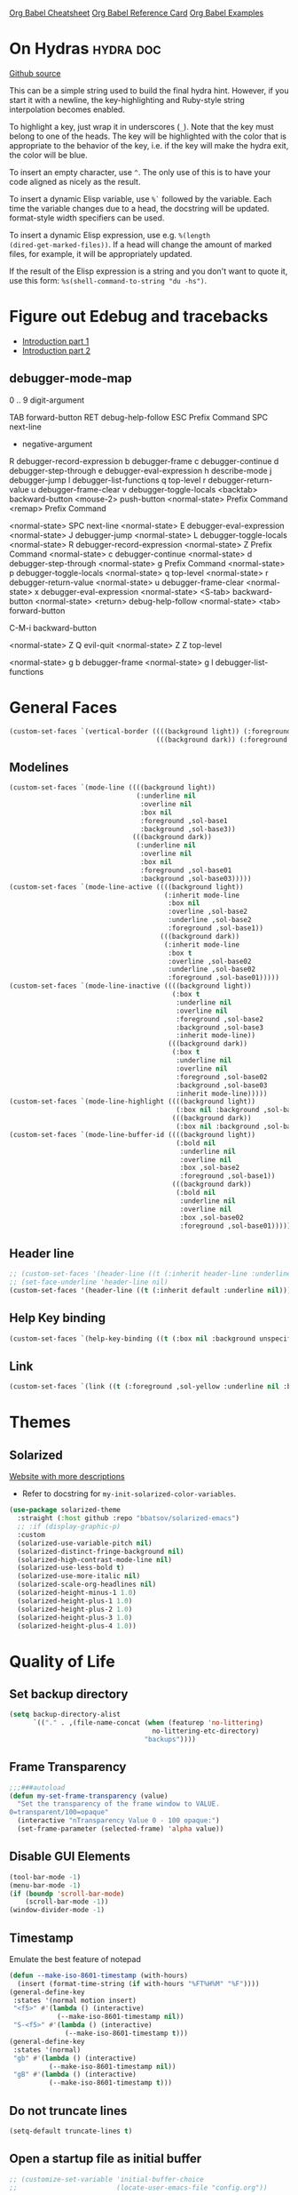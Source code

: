 #+STARTUP: overview

[[https://necromuralist.github.io/posts/org-babel-cheat-sheet/][Org Babel Cheatsheet]]
[[https://org-babel.readthedocs.io/en/latest/eval/][Org Babel Reference Card]]
[[https://github.com/dfeich/org-babel-examples][Org Babel Examples]]

* On Hydras                                                       :hydra:doc:
[[https://github.com/abo-abo/hydra#awesome-docstring][Github source]]

This can be a simple string used to build the final hydra hint.
However, if you start it with a newline, the key-highlighting and
Ruby-style string interpolation becomes enabled.

To highlight a key, just wrap it in underscores (=_=). Note that the key
must belong to one of the heads. The key will be highlighted with the
color that is appropriate to the behavior of the key, i.e. if the key
will make the hydra exit, the color will be blue.

To insert an empty character, use =^=. The only use of this is to have
your code aligned as nicely as the result.

To insert a dynamic Elisp variable, use =%`= followed by the variable.
Each time the variable changes due to a head, the docstring will be
updated. format-style width specifiers can be used.

To insert a dynamic Elisp expression, use e.g. =%(length
(dired-get-marked-files))=. If a head will change the amount of marked
files, for example, it will be appropriately updated.

If the result of the Elisp expression is a string and you don't want
to quote it, use this form: =%s(shell-command-to-string "du -hs")=.

* Figure out Edebug and tracebacks
- [[http://endlessparentheses.com/debugging-emacs-lisp-part-1-earn-your-independence.html][Introduction part 1]]
- [[http://endlessparentheses.com/debugging-elisp-part-2-advanced-topics.html][Introduction part 2]]

** debugger-mode-map
0 .. 9                           digit-argument

TAB                              forward-button
RET                              debug-help-follow
ESC                              Prefix Command
SPC                              next-line
-                                negative-argument
R                                debugger-record-expression
b                                debugger-frame
c                                debugger-continue
d                                debugger-step-through
e                                debugger-eval-expression
h                                describe-mode
j                                debugger-jump
l                                debugger-list-functions
q                                top-level
r                                debugger-return-value
u                                debugger-frame-clear
v                                debugger-toggle-locals
<backtab>                        backward-button
<mouse-2>                        push-button
<normal-state>                   Prefix Command
<remap>                          Prefix Command

<normal-state> SPC              next-line
<normal-state> E                debugger-eval-expression
<normal-state> J                debugger-jump
<normal-state> L                debugger-toggle-locals
<normal-state> R                debugger-record-expression
<normal-state> Z                Prefix Command
<normal-state> c                debugger-continue
<normal-state> d                debugger-step-through
<normal-state> g                Prefix Command
<normal-state> p                debugger-toggle-locals
<normal-state> q                top-level
<normal-state> r                debugger-return-value
<normal-state> u                debugger-frame-clear
<normal-state> x                debugger-eval-expression
<normal-state> <S-tab>          backward-button
<normal-state> <return>         debug-help-follow
<normal-state> <tab>            forward-button

C-M-i                           backward-button

<normal-state> Z Q              evil-quit
<normal-state> Z Z              top-level

<normal-state> g b              debugger-frame
<normal-state> g l              debugger-list-functions

* General Faces
#+begin_src emacs-lisp :results output silent
(custom-set-faces `(vertical-border ((((background light)) (:foreground ,sol-base2))
                                     (((background dark)) (:foreground ,sol-base02)))))
#+end_src

** Modelines
#+begin_src emacs-lisp :results output silent
(custom-set-faces `(mode-line ((((background light))
                                (:underline nil
                                 :overline nil
                                 :box nil
                                 :foreground ,sol-base1
                                 :background ,sol-base3))
                               (((background dark))
                                (:underline nil
                                 :overline nil
                                 :box nil
                                 :foreground ,sol-base01
                                 :background ,sol-base03)))))
(custom-set-faces `(mode-line-active ((((background light))
                                       (:inherit mode-line
                                        :box nil
                                        :overline ,sol-base2
                                        :underline ,sol-base2
                                        :foreground ,sol-base1))
                                      (((background dark))
                                       (:inherit mode-line
                                        :box t
                                        :overline ,sol-base02
                                        :underline ,sol-base02
                                        :foreground ,sol-base01)))))
(custom-set-faces `(mode-line-inactive ((((background light))
                                         (:box t
                                          :underline nil
                                          :overline nil
                                          :foreground ,sol-base2
                                          :background ,sol-base3
                                          :inherit mode-line))
                                        (((background dark))
                                         (:box t
                                          :underline nil
                                          :overline nil
                                          :foreground ,sol-base02
                                          :background ,sol-base03
                                          :inherit mode-line)))))
(custom-set-faces `(mode-line-highlight ((((background light))
                                          (:box nil :background ,sol-base2))
                                         (((background dark))
                                          (:box nil :background ,sol-base02)))))
(custom-set-faces `(mode-line-buffer-id ((((background light))
                                          (:bold nil
                                           :underline nil
                                           :overline nil
                                           :box ,sol-base2
                                           :foreground ,sol-base1))
                                         (((background dark))
                                          (:bold nil
                                           :underline nil
                                           :overline nil
                                           :box ,sol-base02
                                           :foreground ,sol-base01)))))
#+end_src

** Header line
#+begin_src emacs-lisp :results output silent
;; (custom-set-faces '(header-line ((t (:inherit header-line :underline nil)))))
;; (set-face-underline 'header-line nil)
(custom-set-faces '(header-line ((t (:inherit default :underline nil)))))
#+end_src

** Help Key binding
#+begin_src emacs-lisp :results output silent
(custom-set-faces `(help-key-binding ((t (:box nil :background unspecified :foreground ,sol-yellow)))))
#+end_src

** Link
#+begin_src emacs-lisp :results output silent
(custom-set-faces `(link ((t (:foreground ,sol-yellow :underline nil :bold t)))))
#+end_src
* Themes
** Solarized
[[https://ethanschoonover.com/solarized/][Website with more descriptions]]

- Refer to docstring for =my-init-solarized-color-variables=.

#+begin_src emacs-lisp :results output silent
(use-package solarized-theme
  :straight (:host github :repo "bbatsov/solarized-emacs")
  ;; :if (display-graphic-p)
  :custom
  (solarized-use-variable-pitch nil)
  (solarized-distinct-fringe-background nil)
  (solarized-high-contrast-mode-line nil)
  (solarized-use-less-bold t)
  (solarized-use-more-italic nil)
  (solarized-scale-org-headlines nil)
  (solarized-height-minus-1 1.0)
  (solarized-height-plus-1 1.0)
  (solarized-height-plus-2 1.0)
  (solarized-height-plus-3 1.0)
  (solarized-height-plus-4 1.0))
#+end_src

* Quality of Life

** Set backup directory
#+begin_src emacs-lisp :results output silent
(setq backup-directory-alist
      `(("." . ,(file-name-concat (when (featurep 'no-littering)
                                    no-littering-etc-directory)
                                  "backups"))))
#+end_src
** Frame Transparency
#+begin_src emacs-lisp :results output silent
;;;###autoload
(defun my-set-frame-transparency (value)
  "Set the transparency of the frame window to VALUE.
0=transparent/100=opaque"
  (interactive "nTransparency Value 0 - 100 opaque:")
  (set-frame-parameter (selected-frame) 'alpha value))
#+end_src

** Disable GUI Elements
#+begin_src emacs-lisp :results output silent
(tool-bar-mode -1)
(menu-bar-mode -1)
(if (boundp 'scroll-bar-mode)
    (scroll-bar-mode -1))
(window-divider-mode -1)
#+end_src

** Timestamp
Emulate the best feature of notepad

#+begin_src emacs-lisp :results output silent
(defun --make-iso-8601-timestamp (with-hours)
  (insert (format-time-string (if with-hours "%FT%H%M" "%F"))))
(general-define-key
 :states '(normal motion insert)
 "<f5>" #'(lambda () (interactive)
            (--make-iso-8601-timestamp nil))
 "S-<f5>" #'(lambda () (interactive)
              (--make-iso-8601-timestamp t)))
(general-define-key
 :states '(normal)
 "gb" #'(lambda () (interactive)
          (--make-iso-8601-timestamp nil))
 "gB" #'(lambda () (interactive)
          (--make-iso-8601-timestamp t)))
#+end_src

** Do not truncate lines
#+begin_src emacs-lisp :results output silent
(setq-default truncate-lines t)
#+end_src

** Open a startup file as initial buffer
#+begin_src emacs-lisp :results output silent
;; (customize-set-variable 'initial-buffer-choice
;;                         (locate-user-emacs-file "config.org"))
#+end_src

** Disable startup screen
#+begin_src emacs-lisp :results output silent
(setq inhibit-startup-screen t)
#+end_src

** Change "yes or no" to "y or n"
#+begin_src emacs-lisp :results output silent
(fset 'yes-or-no-p 'y-or-n-p)
#+end_src

** Require newlines at the end of all files
#+begin_src emacs-lisp :results output silent
(setq-default require-final-newline t)
#+end_src

** Disable alert sounds
#+begin_src emacs-lisp :results output silent
(setq ring-bell-function 'ignore)
#+end_src

** Automatically refresh buffer when underlying file is changed externally
#+begin_src emacs-lisp :results output silent
(customize-set-variable 'global-auto-revert-non-file-buffers t)
(global-auto-revert-mode)
#+end_src

** Make window subprocess communications faster
#+begin_src emacs-lisp :results output silent
(if (< emacs-major-version 27)
    (setq w32-pipe-read-delay 0))
#+end_src

** Set default tab width
#+begin_src emacs-lisp :results output silent
(setq-default tab-width 4)
#+end_src

** Never indent with a TAB character
#+begin_src emacs-lisp :results output silent
(setq-default indent-tabs-mode nil)
#+end_src

** Bind whitespace-mode
#+begin_src emacs-lisp :results output silent
(general-define-key
 :states 'normal
 :prefix my-default-evil-leader-key
 "." 'whitespace-mode)
#+end_src

** Show trailing whitespace
actually, don't (outside of text modes)
#+begin_src emacs-lisp :results output silent
(add-hook 'prog-mode-hook
          (customize-set-value 'show-trailing-whitespace t))
#+end_src

** After creating a new frame, immediately focus on that frame.
#+begin_src emacs-lisp :results output silent
(add-hook 'after-make-frame-functions 'select-frame)
#+end_src

** Sentences should end after a single space, not two
#+begin_src emacs-lisp :results output silent
(customize-set-variable 'sentence-end-double-space nil)
#+end_src

** Underscores should be considered as part of a word
#+begin_src emacs-lisp :results output silent
(add-hook 'after-change-major-mode-hook #'(lambda () (modify-syntax-entry ?_ "w")))
#+end_src

** Ensure that files being edited are recoverable
#+begin_src emacs-lisp :results output silent
(setq delete-old-versions t
      backup-by-copying t
      version-control t
      kept-new-versions 20
      kept-old-versions 5
      vc-make-backup-files t)
(setq savehist-save-minibuffer-history 1
      savehist-additional-variables '(kill-ring search-ring regexp-search-ring))
(setq history-length t
      history-delete-duplicates t)
(savehist-mode 1)
#+end_src

** Stretch caret to cover full width of character
http://pragmaticemacs.com/emacs/adaptive-cursor-width/
#+begin_src emacs-lisp :results output silent
(setq x-stretch-cursor t)
#+end_src

** Display line numbers when editing code
#+begin_src emacs-lisp :results output silent
(when (>= emacs-major-version 26)
  (add-hook 'prog-mode-hook 'display-line-numbers-mode))
#+end_src

#+begin_src emacs-lisp :results output silent
(custom-set-faces `(line-number ((((background light)) (:background ,sol-base3 :foreground ,sol-base2))
                                 (((background dark)) (:background ,sol-base03 :foreground ,sol-base02)))))
(custom-set-faces `(line-number-current-line ((((background light)) (:foreground ,sol-base1))
                                              (((background dark)) (:foreground ,sol-base01))
                                              (t (:inherit line-number)))))
#+end_src

** Show matching parens
#+begin_src emacs-lisp :results output silent
(customize-set-variable 'show-paren-when-point-inside-paren t)
(customize-set-variable 'show-paren-when-point-in-periphery t)
(add-hook 'prog-mode-hook 'show-paren-mode)
#+end_src

** Scroll like Vim
#+begin_src emacs-lisp :results output silent
(setq scroll-step 1
      scroll-margin 1
      scroll-conservatively 9999)
#+end_src

** Activate hs-minor-mode on prog mode
#+begin_src emacs-lisp :results output silent
(add-hook 'prog-mode-hook 'hs-minor-mode)
#+end_src

** Eval sexp and replace with results
Stolen from https://github.com/bbatsov/crux

#+begin_src emacs-lisp :results output silent
;; ;;;###autoload
(defun --eval-and-replace ()
  "Replace the preceding sexp with its value."
  (interactive)
  (let ((value (eval (elisp--preceding-sexp))))
    (backward-kill-sexp)
    (insert (format "%S" value))))
(evil-ex-define-cmd "eval" #'--eval-and-replace)

;; ;;TODO: it's not working somehow
;; ;;;###autoload
;; (evil-define-command my-eval-and-replace (beg end _type)
;;   "Replace the preceding sexp with its value."
;;   (interactive "<v>")
;;   (let ((value (eval-region beg end (get-buffer (buffer-name)))))
;;     (insert (format "%S" value))))
;; (evil-ex-define-cmd "eval" 'eval-and-replace)
#+end_src

** Completion
#+begin_src emacs-lisp :results output silent
(customize-set-variable 'completion-ignore-case t)
(customize-set-variable 'read-file-name-completion-ignore-case t)
(customize-set-variable 'read-buffer-completion-ignore-case t)
#+end_src

** Copy file name to keyboard
#+begin_src emacs-lisp :results output silent
(defun my-kill-path-to-keyboard ()
  "https://stackoverflow.com/questions/2416655/file-path-to-clipboard-in-emacs"
  (interactive)
  (let ((filename (if (equal major-mode 'dired-mode)
                      default-directory
                    (buffer-file-name))))
    (when filename
      (kill-new filename))))
#+end_src

#+begin_src emacs-lisp :results output silent
(evil-ex-define-cmd "ypath" 'my-kill-path-to-keyboard)
#+end_src

** Tags table defaults
#+begin_src emacs-lisp :results output silent
(setq-default tags-add-tables nil)
#+end_src

** COMMENT If inside {}, [], or (), newline and indent
#+begin_src emacs-lisp :results output silent
(defun config-block-insert-newline (list)
  "If the point is immediately bounded by {}, (), or [], indent it
  properly, given an alist of (BEFORE . AFTER) characters.
Example, if the point is within {} like so {|}:
When newline is pressed, turn it into {
    |
}
instead.
"
  (interactive)
  (loop for (begin . end) in list
        when (and (string= begin (preceding-char))
                  (string= end (following-char)))
        do
        (newline)
        (indent-according-to-mode)
        (forward-line -1)
        (indent-according-to-mode)
        (return-from config-block-insert-newline)))
#+end_src

** Disable native compilation warnings
#+begin_src emacs-lisp :results output silent
(when (and (featurep 'nativecomp) (native-comp-available-p))
  (customize-set-variable 'comp-async-report-warnings-errors nil))
#+end_src

** Electric Indent
#+begin_src emacs-lisp :results output silent
(electric-indent-mode)
#+end_src

** Buffer menu mode map config
#+begin_src emacs-lisp :results output silent
(general-define-key
 :keymaps 'Buffer-menu-mode-map
 :states '(normal motion)
 "C-d" 'evil-scroll-down)
#+end_src

** Don't compact font caches
#+begin_src emacs-lisp :results output silent
(customize-set-value 'inhibit-compacting-font-caches t)
#+end_src
** COMMENT Prefer dark backgrounds
#+begin_src emacs-lisp :results output silent
(customize-set-variable 'frame-background-mode 'dark)
(set-terminal-parameter nil 'background-mode 'dark)
#+end_src

** Fonts
We are preferring these fonts because they look nicer and play nicer
with Chinese/Japanese.

0123456789abcdefghijklmnopqrstuvwxyz [] () :;,. !@#$^&*
0123456789ABCDEFGHIJKLMNOPQRSTUVWXYZ {} <> "'`  ~-_/|\?

#+begin_src emacs-lisp :results output silent
(defun --set-fonts ()
  (cond
   ((find-font (font-spec :name "Iosevka")
               (cond
                ((eq system-type 'darwin) (set-frame-font "Iosevka-13" nil t))
                (t (set-frame-font "Iosevka-12" nil t)))))
   ((find-font (font-spec :name "Courier")) (set-frame-font "Courier-10" nil t)))
  (when (find-font (font-spec :name "Iosevka"))
    (custom-set-faces '(fixed-pitch ((t (:family "Iosevka")))))
    (custom-set-faces '(variable-pitch ((t (:family "Iosevka")))))
    (custom-set-faces '(fixed-pitch-serif ((t (:family "Iosevka"))))))
  (when (find-font (font-spec :name "Iosevka Etoile"))
    (custom-set-faces '(variable-pitch ((t (:family "Iosevka Etoile"))))))
  (when (find-font (font-spec :name "Iosevka Aile"))
    (custom-set-faces '(fixed-pitch-serif ((t (:family "Iosevka Aile")))))))

(if (daemonp)
    (add-hook 'server-after-make-frame-hook #'--set-fonts)
  (--set-fonts))
#+end_src

TODO:
- [ ] Update variable-pitch to use iosevka-aile
- [ ] Update fixed-pitch and fixed-pitch-serif

** Emacs bookmarks
Save bookmarks immediately.
#+begin_src emacs-lisp :results output silent
(setq bookmark-save-flag 1)
#+end_src

Further helper functions to add bookmarks:
#+begin_src emacs-lisp :results output silent
;;;###autoload
(defun config-define-bookmark (name path &optional overwrite annotation)
  "Programmatically creates and stores bookmarks into the bookmark file.
We do this here because as of 2019-04-01T16:13:14+0800 we have no idea
if there is an existing interface to do this. If one is found this
will be marked obsolete and we'll move to that instead.

The bookmark list format is found at `bookmark-alist'.

NAME - Name of the bookmark.
PATH - filepath of the bookmark.
OVERWRITE - if true, overwrite an existing bookmark of the same name
if one currently exists.
ANNOTATION - Optional annotation of the bookmark.

If PATH does not point to anywhere valid, this function is a no-op and
no bookmark will be created."
  (require 'bookmark)
  (when (file-exists-p path)
    (let* ((annot (if annotation annotation ""))
           (alist `((filename . ,path)
                    (front-context-string . "")
                    (rear-context-string . "")
                    (position . 0)
                    (annotation . ,annot))))
       (bookmark-store name alist overwrite))))
#+end_src

#+begin_src emacs-lisp :results output silent
(with-eval-after-load 'consult
  (--evil-ex-define-cmds-splits-and-tabs
   "mm"
   #'(lambda ()
       (interactive)
       (require 'consult)
       (call-interactively 'consult-bookmark))
   #'(lambda ()
       (interactive)
       (let* ((bookmark (--completing-read "Bookmark: " bookmark-alist
                                           :require-match t))
              (filepath (a-get-in bookmark-alist `(,bookmark filename))))
         (cond ((f-directory-p filepath) filepath)
               (t (find-file-noselect filepath)))))))
#+end_src

*** Bookmark Face
#+begin_src emacs-lisp :results output silent
(custom-set-faces '(bookmark-face ((t (:inherit sol-subtle)))))
#+end_src

*** Save Config, Init, and Local as bookmarks
#+begin_src emacs-lisp :results output silent
(config-define-bookmark "init" user-init-file)
(config-define-bookmark "config" user-config-file)
(config-define-bookmark "local" user-local-file)
#+end_src

** Doctor mode
#+begin_src emacs-lisp :results output silent
(evil-ex-define-cmd "doc[tor]" 'doctor)
#+end_src

** Tab bar mode                                                          :27:
This only works if emacs version is 27 or above (there's already some
evil integration)
#+begin_src emacs-lisp :results output silent
(use-package tab-bar
  :ensure nil
  :straight nil
  :custom-face
  (tab-bar ((t (:inherit minibuffer-prompt :underline nil))))
  (tab-bar-tab ((((background light)) (:background ,sol-base2))
                (((background dark)) (:background ,sol-base02))
                (t (:inherit default :foreground unspecified))))
  (tab-bar-tab-inactive ((t (:inherit default :foreground unspecified :background unspecified))))
  :custom
  (tab-bar-close-last-tab-choice 'delete-frame)
  (tab-bar-new-tab-choice t)
  (tab-bar-close-button-show nil)
  (tab-bar-new-button-show nil)
  (tab-bar-close-tab-select 'left)
  (tab-bar-new-button nil)
  (tab-bar-new-tab-to 'right)
  :config
  (tab-bar-mode)
  (evil-ex-define-cmd "gt" 'tab-bar-switch-to-next-tab)
  (evil-ex-define-cmd "gT" 'tab-bar-switch-to-prev-tab)
  (evil-define-command my-tab-bar-tab-edit (file)
    (interactive "<f>")
    (let ((tab-bar-new-tab-choice (if file file "*scratch*")))
      (tab-bar-new-tab)))
  (evil-ex-define-cmd "tabn[ew]" 'my-tab-bar-tab-edit)
  (evil-ex-define-cmd "tabe[dit]" 'tab-bar-new-tab)
  ;;TODO: currently has issue where :q on a tab kills emacs
  (evil-ex-define-cmd "tabc[lose]" 'tab-bar-close-tab)
  (evil-ex-define-cmd "tabr[ename]" 'tab-bar-rename-tab)
  (evil-ex-define-cmd "tabs" 'tab-bar-select-tab-by-name)
  (evil-ex-define-cmd "tt" 'tab-bar-select-tab-by-name)
  (evil-ex-define-cmd "tabm[ove]+" 'tab-bar-move-tab)
  (evil-ex-define-cmd "tabm[ove]-" 'tab-bar-move-tab-right)
  (defun --tab-bar-tab-name-fn ()
    (require 'project)
    (let ((buffer-name (-> (minibuffer-selected-window)
                           (window-buffer)
                           (buffer-name))))
      (if-let ((project-info (project-current)))
          (format "%s<%s>" buffer-name (project-root project-info))
        (format "%s" buffer-name))))
  ;; (customize-set-value 'tab-bar-tab-name-function #'--tab-bar-tab-name-fn)
  (customize-set-value 'tab-bar-tab-name-function #'tab-bar-tab-name-truncated)

  (define-advice delete-frame (:around (oldfun &rest _old_args)
                                       --tab-bar-delete-tab-or-emacs)
    (interactive)
    (let* ((tabs (find-if (lambda (elem) (eq 'tabs (car elem)))
                          (frame-parameters)))
           (num-tabs (length (cdr tabs))))
      (if (eq num-tabs 1)
          (call-interactively oldfun)
        (tab-bar-close-tab)))))
#+end_src

** EDiff qol
#+begin_src emacs-lisp :results output silent
(with-eval-after-load 'ediff
  (setq ediff-window-setup-function 'ediff-setup-windows-plain))
#+end_src

** Function to find all parent modes
I wrote this for =fci-mode= restarting then I figured I could just check
for the existence of =fci-mode= instead of finding through all the modes
for the specific hook.
#+begin_src emacs-lisp :results output silent
(defun my-find-major-mode-parents (mode)
  "Recursively composes a list of all parent modes for a given
mode."
  (when mode
    (cons mode
          (my-find-major-mode-parents (get-mode-local-parent mode)))))
#+end_src

** Add :repl for ielm
#+begin_src emacs-lisp :results output silent
(evil-ex-define-cmd "repl" 'ielm)
#+end_src

** Set fill column
#+begin_src emacs-lisp :results output silent
(customize-set-value 'fill-column 80)
#+end_src

** Move Auto-Save files into directory
#+begin_src emacs-lisp :results output silent
(with-eval-after-load 'no-littering
  (let ((dir (f-join no-littering-etc-directory "auto-save/")))
    (unless (f-exists-p dir)
      (f-mkdir dir))
    (add-to-list 'auto-save-file-name-transforms
                 `(".*" ,dir t))))
#+end_src

** Enable saving bufferplaces
#+begin_src emacs-lisp :results output silent
(save-place-mode 1)
#+end_src

** Disable dialog boxes
#+begin_src emacs-lisp :results output silent
(customize-set-value 'use-dialog-box nil)
#+end_src

** Pixel scroll precision (for mouse scrolling)
#+begin_src emacs-lisp :results output silent
(when (boundp 'pixel-scroll-precision-mode)
  (pixel-scroll-precision-mode))
#+end_src

** Detailed Completions
#+begin_src emacs-lisp :results output silent
(customize-set-value 'completions-detailed t)
#+end_src

** Resize frames pixelwise
#+begin_src emacs-lisp :results output silent
(setq frame-resize-pixelwise t)
#+end_src

* Apropos Configuration
#+begin_src emacs-lisp :results output silent
(use-package apropos
  :ensure nil
  :straight nil
  :custom
  (apropos-do-all t)
  :init
  (evil-define-command my-apropos (pattern)
    (interactive "<a>")
    (apropos pattern))
  (evil-ex-define-cmd "h[elp]" 'my-apropos))
#+end_src

* Which Key
#+begin_src emacs-lisp :results output silent
(use-package which-key
  :straight (:host github :repo "justbur/emacs-which-key")
  :demand t
  :init
  (when (featurep 'evil)
    (customize-set-value 'which-key-allow-evil-operators t)
    ;; note that this is marked as *experimental*
    (customize-set-value 'which-key-show-operator-state-maps t))
  :custom
  (which-key-use-C-h-commands nil)
  (which-key-is-verbose t)
  (which-key-popup-type 'minibuffer)
  (which-key-side-window-max-width 0.33)
  (which-key-max-display-columns nil)
  (which-key-show-docstrings t)
  (which-key-side-window-location 'bottom)
  ;; :general
  ;; (:states 'normal
  ;;  "C-h M-k" 'which-key-show-keymap
  ;;  "C-h M-m" 'which-key-show-full-major-mode)
  :config
  (which-key-mode))
#+end_src

* Smartparens

TODO: Make it so that if the point is inside {} or something similar,
pressing RET autoformats it, instead of doing nothing as it does right now

#+begin_src emacs-lisp :results output silent
(use-package smartparens
  :straight (:host github :repo "Fuco1/smartparens")
  :defer 2
  :diminish smartparens-mode
  :commands (sp-local-pair
             smartparens-global-mode)
  :hook
  ;; TODO: make this not just hooked on prog-mode
  (prog-mode-hook . (lambda () (interactive)
                      (require 'smartparens-config) ;; load some default configurations
                      (require 'smartparens)))
  :custom-face
  (sp-pair-overlay-face ((t (:inherit default :underline nil))))
  :general
  (:states 'normal
   :prefix my-default-evil-leader-key
   "." 'smartparens-mode)
  :custom
  (sp-cancel-autoskip-on-backward-movement
   nil
   "We want to maintain the chomp-like behavior of electric-pair")
  (sp-autoskip-closing-pair
   'always
   "Maintain chomp-like behavior of electric-pair")
  :config
  (smartparens-global-mode)
  (defun my-add-newline-and-indent-braces (_opening_delimiter
                                           _actions
                                           _context)
    "adds that cool vim indent thing we always wanted, Refer to WHEN
      segment of `sp-pair' documentation on what each parameter does"
    (newline)
    (indent-according-to-mode)
    (forward-line -1)
    (indent-according-to-mode))
  (sp-pair "{" nil :post-handlers '((my-add-newline-and-indent-braces "RET")))
  (sp-pair "[" nil :post-handlers '((my-add-newline-and-indent-braces "RET")))
  (sp-pair "(" nil :post-handlers '((my-add-newline-and-indent-braces "RET"))))
#+end_src

* Org Mode
** Org Id
#+begin_src emacs-lisp :results output silent
#+end_src

** Evil Org Bindings
Full keybindings:
- https://github.com/Somelauw/evil-org-mode/blob/master/doc/keythemes.org


Important bindings:

| <M-S-return> | Insert checkbox item |

Interesting Text Objects:

| key     | function                          | examples                         |
|---------+-----------------------------------+----------------------------------|
| ae / ie | evil-org-an/inner-object          | link, markup, table cell         |
| aE / iE | evil-org-an/inner-element         | paragraph, code block, table row |
| ar / ir | evil-org-an/inner-greater-element | item list, table                 |
| aR / iR | evil-org-an/inner-subtree         | subtree starting with a header   |


#+begin_src emacs-lisp :results output silent
#+end_src

** Org Capture Bindings
#+begin_src emacs-lisp :results output silent
#+end_src

** Org Agenda
For some reason we can't do this in the scratch buffer
#+begin_src emacs-lisp :results output silent
(use-package org-agenda
  :ensure nil
  :straight nil
  :commands (org-todo-list
             org-agenda-list
             org-agenda-file-to-front
             org-agenda)
  :general
  (:states 'motion
   "|" 'org-agenda)
  (:keymaps 'org-agenda-keymap
   :states '(normal motion)
   "g r" 'org-agenda-redo
   "g t" nil
   "g T" nil
   "g l" 'org-agenda-log-mode
   "g x" 'org-open-at-point-global
   ;; Seems to be an unhandled case by evil-org
   "RET" 'org-agenda-switch-to
   [remap evil-write] 'org-save-all-org-buffers
   [remap evil-save-modified-and-close] #'(lambda ()
                                            (interactive)
                                            (org-save-all-org-buffers)
                                            (org-agenda-quit)))
  :custom
  (org-agenda-custom-commands '(("A" "TODOs and Agenda items"
                                 ((alltodo "")
                                  (agenda "")))))
  (org-agenda-start-with-log-mode nil "Use `g l' instead")
  (org-agenda-log-mode-items '(closed clock state))
  (org-agenda-span 'month)
  (org-agenda-window-setup 'current-window)
  (org-agenda-skip-unavailable-files t)
  (org-agenda-time-leading-zero t)
  (org-agenda-prefix-format '((agenda . " %i %-12:c%?-12t%s %?b")
                              (todo . " %i %-12:c%?-12b")
                              (tags . " %i %-12:c")
                              (search . " %i %-12:c")))
  (org-agenda-breadcrumbs-separator "/")
  :custom-face
  (org-agenda-done ((t (:inherit org-agenda-done :strike-through t))))
  (org-agenda-date-today ((t (:inherit org-agenda-date :overline t :bold t :inverse t))))
  :hook
  (org-agenda-after-show-hook . org-narrow-to-subtree)
  :init
  (--evil-ex-define-cmds-splits-and-tabs
   "agenda"
   #'(lambda () (interactive) (org-agenda nil "A"))
   #'(lambda () (org-agenda nil "A")))

  (cl-defun --run-with-local-idle-timer (secs repeat function &rest args)
    "Like `run-with-idle-timer', but always runs in the `current-buffer'.
   Cancels itself, if this buffer was killed.
   Stolen from https://emacs.stackexchange.com/a/13275"
   (let* (;; Chicken and egg problem.
          (fns (make-symbol "local-idle-timer"))
          (timer (apply 'run-with-idle-timer secs repeat fns args))
          (fn `(lambda (&rest args)
                 (if (not (buffer-live-p ,(current-buffer)))
                     (cancel-timer ,timer)
                   (with-current-buffer ,(current-buffer)
                    (apply (function ,function) args))))))
     (fset fns fn)
     fn))
  :config
  (require 'evil-org-agenda)
  (customize-set-value 'org-agenda-start-day "-1d"
                       "For some reason this isn't being recognized
                       and loaded in `:custom`")
  (evil-org-agenda-set-keys)
  (with-eval-after-load 'tab-bar
    (general-define-key
     :keymaps 'org-agenda-mode-map
     :states '(motion)
     "g t" 'tab-bar-switch-to-next-tab
     "g T" 'tab-bar-switch-to-prev-tab))

  (define-advice org-agenda-capture (:override () --consult-org-agenda-capture)
    "Overrides `org-agenda-add' with a more consult-like interface"
    (interactive)
    (call-interactively '--org-capture-completing-read))

  ;; override `org-agenda-diary-entry' to use `org-roam'
  (general-define-key
   :keymaps 'org-agenda-mode-map
   :states '(motion)
   "i" #'(lambda () (interactive)
           (require 'org-roam)
           (--org-roam-dailies-today))))
#+end_src

*** Super agenda
https://github.com/alphapapa/org-super-agenda

#+begin_src emacs-lisp :results output silent
(use-package org-super-agenda
  :straight t
  :commands org-super-agenda-mode
  :hook (org-agenda-mode-hook . org-super-agenda-mode)
  :general
  (org-super-agenda-mode-map
   "g t" nil
   "g T" nil)
  :custom
  (org-super-agenda-groups
   '((:auto-todo t)))
  ;; '((:name "Blockers"
  ;;    :todo "WAIT")
  ;;   (:name "To Do"
  ;;    :todo "TODO")))
  ;; (:name "Personal Work"
  ;;  :tag "personal"
  ;;  :and (:not (:habit t)))
  ;; (:name "Habits"
  ;;  :habit t)))
  ;; (:name "Unscheduled Work"
  ;;  :not (:scheduled t))))
  :config
  ;; don't let org-super-agenda override evil bindings
  ;; https://github.com/codygman/doom-emacs-literate-config/commit/bcd6ee115db58d12a05ff4aa9ba60f96d87b81ba
  (setq org-super-agenda-header-map (make-sparse-keymap)))
#+end_src

** Org Src
Don't bind to C-c C-c because it might impact the src block's
language's mappings.

#+begin_src emacs-lisp :results output silent
(use-package org-src
  :ensure nil
  :straight nil
  :init
  (defun my-evil-org-src-save-exit ()
    (interactive)
    (org-edit-src-save)
    (org-edit-src-exit))
  :general
  (org-src-mode-map
   [remap evil-write] 'org-edit-src-save
   ;; doesn't seem to be working, the saving part at least
   [remap evil-save-and-close] #'my-evil-org-src-save-exit
   ;; doesn't seem to be working, the saving part at least
   [remap evil-save-modified-and-close] #'my-evil-org-src-save-exit
   [remap evil-quit] 'org-edit-src-abort))
#+end_src

** Screenshot from system clipboard
[[http://www.sastibe.de/2018/11/take-screenshots-straight-into-org-files-in-emacs-on-win10/][Source]], modified to allow the user to select a directory.

#+begin_src emacs-lisp :results output silent
(defun my-org-paste-clipboard-screenshot (&optional dir)
  "Take a screenshot into a time stamped unique-named file in the
     same directory as the org-buffer and insert a link to this file."
  (interactive (list (read-directory-name "" "" "images")))
  (unless (equal system-type 'windows-nt)
    (user-error "Implementation currently only works on windows, this is %s"
                system-type))
  (let ((filename (concat
                   (make-temp-name
                    (concat (file-name-as-directory dir)
                            (-> (buffer-file-name)
                                file-name-nondirectory
                                file-name-sans-extension)
                            "_"
                            (format-time-string "%Y-%m-%dT%H%M%S")))
                   ".png")))
    (unless (file-directory-p dir)
      (make-directory dir))
    (shell-command (concat "powershell -command \"Add-Type -AssemblyName System.Windows.Forms;if ($([System.Windows.Forms.Clipboard]::ContainsImage())) {$image = [System.Windows.Forms.Clipboard]::GetImage();[System.Drawing.Bitmap]$image.Save('"
                           filename
                           "',[System.Drawing.Imaging.ImageFormat]::Png); Write-Output 'clipboard content saved as file'} else {Write-Output 'clipboard does not contain image data'}\""))
    (insert (concat "[[file:" (file-relative-name filename) "]]"))
    (message "Image saved as %s" filename)
    (org-display-inline-images)
    filename))
#+end_src

#+begin_src emacs-lisp :results output
(general-define-key
 :keymaps 'org-mode-map
 :states '(normal)
 :prefix my-default-evil-leader-key
 "o p" 'my-org-paste-clipboard-screenshot)
#+end_src

** Ob-async
#+begin_src emacs-lisp :results output silent
(use-package ob-async
  :straight t
  :after org)
#+end_src

** Ob-http
#+begin_src emacs-lisp :results output silent
(use-package ob-http
  :straight t
  :config
  (org-babel-do-load-languages
   'org-babel-load-languages
   (add-to-list 'org-babel-load-languages '(http . t))))
#+end_src

** Org Latex Fragment Toggle
#+begin_src emacs-lisp :results output silent
(use-package org-fragtog
  :straight (:host github :repo "io12/org-fragtog")
  :hook (org-mode-hook . org-fragtog-mode))
#+end_src

** Org Clock
#+begin_src emacs-lisp :results output silent
(use-package org-clock
  :straight nil
  :ensure nil
  :custom
  (org-clock-clocked-in-display 'both)
  (org-clock-persist 'history)
  (org-clock-mode-line-total 'current)
  (org-clock-out-remove-zero-time-clocks t)
  (org-clock-history-length 35)
  :general
  (:states '(normal)
   :prefix my-default-evil-leader-key
   "c c" 'my-org-clocking
   "c f" 'my-org-goto-clock)
  :init
  (defun my-org-goto-clock ()
    (interactive)
    (require 'org-clock)
    (org-clock-goto (not (org-clocking-p))))
  (evil-define-command my-org-clocking (&optional bang)
    "Note that adding a ! means you mark the current task as the
  default."
    (interactive "<!>")
    (require 'org-clock)
    (cond
     ((org-clocking-p) (org-clock-out))
     ((and (eq major-mode 'org-mode) (org-at-heading-p))
      (org-clock-in))
     ((string-equal (buffer-name) "*Org Agenda*")
      (org-agenda-clock-in))
     (t (org-clock-in '(4))))
    (when (or bang (not (marker-position org-clock-default-task)))
      (org-clock-mark-default-task)))
  (evil-ex-define-cmd "clock" #'my-org-clocking)
  (evil-ex-define-cmd "clocking" #'my-org-goto-clock)
  :config
  (org-clock-persistence-insinuate)
  (org-clock-load))

;; :config
;; (defun my-org-clock-get-clock-string ()
;;   "Form a clock-string, that will be shown in the mode line.
;; If an effort estimate was defined for the current item, use
;; 01:30/01:50 format (clocked/estimated).
;; If not, show simply the clocked time like 01:50.

;; We modify this such that if the customization
;; `org-clock-mode-line-total' is `current', the effort estimate gets
;; \"eaten\" by the total clocked time (so subsequent clock-in's will
                                        ; see the effort reduce)."
;;   (let ((clocked-time (org-clock-get-clocked-time)))
;;     (if org-clock-effort
;;         (let* ((effort-in-minutes
;;                 (if (eq org-clock-mode-line-total 'current)
;;                     (-> (org-duration-to-minutes org-clock-effort)
;;                         (- clocked-time))
;;                   (org-duration-to-minutes org-clock-effort)))
;;                (work-done-str
;;                 (propertize (org-duration-from-minutes clocked-time)
;;                             'face
;;                             (if (and org-clock-task-overrun
;;                                      (not org-clock-task-overrun-text))
;;                                 'org-mode-line-clock-overrun
;;                               'org-mode-line-clock)))
;;                (effort-str (org-duration-from-minutes
;;                             effort-in-minutes)))
;;           (format (propertize " [%s/%s] (%s)" 'face 'org-mode-line-clock)
;;                   work-done-str effort-str org-clock-heading))
;;       (format (propertize " [%s] (%s)" 'face 'org-mode-line-clock)
;;               (org-duration-from-minutes clocked-time)
;;               org-clock-heading))))
;; (advice-add 'org-clock-get-clock-string
;;             :override 'my-org-clock-get-clock-string))
#+end_src

** Org Appear
#+begin_src emacs-lisp :results output silent
(use-package org-appear
  :straight (:host github :repo "awth13/org-appear")
  :commands (org-appear-mode)
  :hook (org-mode-hook . org-appear-mode))
#+end_src

** Valign
#+begin_src emacs-lisp :results output silent
(use-package valign
  :straight t
  :hook (org-mode-hook . valign-mode))
#+end_src

** Org Query
[[https://github.com/alphapapa/org-ql#queries][Query Syntax Reference]]

#+begin_src emacs-lisp :results output silent
(use-package org-ql
  :straight t
  :commands
  (org-ql-search
    org-ql-view
    org-ql-view-sidebar
    org-ql-view-recent-items
    org-ql-sparse-tree))
#+end_src

Use the following query to find all todo items that are overdue

* hl-todo
#+begin_src emacs-lisp :results output silent
(use-package hl-todo
  :diminish t
  :straight (:host github :repo "tarsius/hl-todo")
  :commands (hl-todo-mode)
  :hook ((prog-mode-hook  . hl-todo-mode)
         (yaml-mode-hook  . hl-todo-mode))
  :custom
  (hl-todo-keyword-faces '(("TODO"  . "#b58900")
                           ("DEBUG" . "#d33682")
                           ("NOTE"  . "#586e75")
                           ("FIXME" . "#cb4b16")))
  :general
  ;; (:states 'normal
  ;;  :prefix my-default-evil-leader-key
  ;;  "t t" 'my-helm-swoop-hl-todo)
  (:keymaps 'evil-normal-state-map
   "[ h"  'hl-todo-previous
   "] h"  'hl-todo-next))
;; :init
;;TODO: Make this search for regexes
;; (defun my-helm-swoop-hl-todo () (interactive)
;;        (require 'helm-swoop)
;;        (helm-swoop :$query hl-todo-regexp :$multiline 4)))
;; Stolen from https://github.com/emacs-helm/helm/wiki/Developing. Convenient!
;; Not used because we don't incrementally search for todos
;; (defun my-helm-hl-todo-items ()
;;   "Show `hl-todo'-keyword items in buffer."
;;   (interactive)
;;   (hl-todo--setup)
;;   (helm :sources (helm-build-in-buffer-source "hl-todo items"
;;                    :data (current-buffer)
;;                    :candidate-transformer (lambda (candidates)
;;                                             (cl-loop for c in candidates
;;                                                      when (string-match hl-todo--regexp c)
;;                                                      collect c))
;;                    :get-line #'buffer-substring)
;;         :buffer "*helm hl-todo*"))
#+end_src

* Markdown                                                            :major:
#+begin_src emacs-lisp :results output silent
(use-package markdown-mode
  :straight (:host github :repo "jrblevin/markdown-mode")
  :mode ("\\.md\\'" . markdown-mode)
  :commands (markdown-mode)
  :custom
  (markdown-list-indent-width 2)
  :general
  (markdown-mode-map
   :states '(normal insert)
   "C-l" #'markdown-toggle-gfm-checkbox)
  :init
  (with-eval-after-load 'org-table
    (defun orgtbl-to-gfm (table params)
      "Convert the Orgtbl mode TABLE to GitHub Flavored Markdown."
      (let* ((alignment (mapconcat
                         (lambda (x) (if x "|--:" "|---"))
                         org-table-last-alignment ""))
             (params2 (list :splice t
                            :hline (concat alignment "|")
                            :lstart "| " :lend " |" :sep " | ")))
        (orgtbl-to-generic table (org-combine-plists params2 params)))))
  (with-eval-after-load 'org-src
    (cl-pushnew '("md" . gfm) org-src-lang-modes))
  :config
  (define-advice markdown-toggle-gfm-checkbox
      (:after () insert-checkbox-if-none)
    "Inserts a checkbox if there is none there"
    (markdown-insert-gfm-checkbox)))
#+end_src

** Edit-indirect
#+begin_src emacs-lisp :results output silent
(use-package edit-indirect
  :straight t
  :after markdown-mode)
#+end_src

** Evil-markdown
#+begin_src emacs-lisp :results output silent
(use-package evil-markdown
  :after (:and evil markdown-mode)
  :straight (:host github :repo "Somelauw/evil-markdown")
  :commands (evil-markdown-mode)
  :hook (markdown-mode-hook . evil-markdown-mode))
#+end_src

* Text
** Aggressive Fill Paragraph
#+begin_src emacs-lisp :results output silent
(use-package aggressive-fill-paragraph
  :straight (:host github :repo "davidshepherd7/aggressive-fill-paragraph-mode")
  :commands (aggressive-fill-paragraph-mode)
  :general
  (:states 'normal
   :prefix my-default-evil-leader-key
   "g w" 'aggressive-fill-paragraph-mode)
  :hook ((org-mode-hook . aggressive-fill-paragraph-mode)
         (markdown-mode-hook . aggressive-fill-paragraph-mode)))
#+end_src

** Aggressive Indent
#+begin_src emacs-lisp :results output silent
(use-package aggressive-indent
  :straight (:host github :repo "malabarba/aggressive-indent-mode")
  :commands (aggressive-indent-mode)
  :custom
  (aggressive-indent-comments-too t)
  :general
  (:states 'normal
   :prefix my-default-evil-leader-key
   "=" 'aggressive-indent-mode))
#+end_src

** Yasnippet
#+begin_src emacs-lisp :results output silent
(use-package yasnippet
  :defer 20
  :straight (:host github :repo "joaotavora/yasnippet")
  :commands (yas-minor-mode
             yas-expand-snippet)
  :hook
  ((prog-mode-hook . yas-minor-mode)
   (org-mode-hook . yas-minor-mode))
  :general
  (yas-keymap
   "C-j" 'yas-next-field-or-maybe-expand
   "C-k" 'yas-prev-field)
  (:states '(normal visual)
   :prefix my-default-evil-leader-key
   "s s" 'yas-insert-snippet
   "s n" 'yas-new-snippet
   "s f" 'yas-visit-snippet-file)
  (snippet-mode-map
   [remap evil-save-and-close]          'yas-load-snippet-buffer-and-close
   [remap evil-save-modified-and-close] 'yas-load-snippet-buffer-and-close
   [remap evil-quit]                    'kill-this-buffer)
  :custom
  (yas-snippet-dirs (list (file-name-as-directory
                           (locate-user-emacs-file "snippets"))))
  (yas-indent-line 'auto)
  (yas-also-auto-indent-first-line t)
  :config
  (defun yas-with-comment (str)
    ;; TODO: note that this is a hack; the proper way should be
    ;; something as written in the comment box. That said, the
    ;; "proper" way is also not working.

    ;; (with-temp-buffer
    ;;   (format "%s" str)
    ;; this might explain why this function seems to bug out sometimes.
    ;;   (comment-normalize-vars)
    ;;   (comment-region (point-min) (point-max))
    ;;   (buffer-string)))
    (let ((comment-start (cond ((eq major-mode 'emacs-lisp-mode) ";; ")
                               ((eq major-mode 'terraform-mode) "# ")
                               (t comment-start))))
      (format "%s%s%s" comment-start str comment-end)))
  (yas-global-mode))
#+end_src

*** Auto-yasnippet
#+begin_src emacs-lisp :results output silent
(use-package auto-yasnippet
  :straight (:host github :repo "abo-abo/auto-yasnippet")
  :commands (aya-create
             aya-expand)
  :custom
  (aya-case-fold t "smartcasing"))
#+end_src

* Lisp
** Parinfer Rust Mode
For M1 machines, we have to clone
https://github.com/eraserhd/parinfer-rust.git, build the =.dylib=, and
rename the extension to =.so=:

#+begin_src shell
cargo build --release --features emacs
cp target/release/libparinfer_rust.dylib ~/.emacs.d/parinfer-rust/parinfer-rust-darwin.so
#+end_src

#+begin_src emacs-lisp :results output silent
(use-package parinfer-rust-mode
  :straight t
  :commands (parinfer-rust-mode)
  :general
  (:states 'motion
   "g p" 'parinfer-rust-toggle-paren-mode)
  :custom
  (parinfer-rust-auto-download t)
  :hook ((emacs-lisp-mode-hook . parinfer-rust-mode)
         (racket-mode-hook . parinfer-rust-mode)
         (clojure-mode-hook . parinfer-rust-mode)
         (hy-mode-hook . parinfer-rust-mode)))
#+end_src

** Prism mode
Much like rainbow blocks mode, but better.
#+begin_src emacs-lisp :results output silent
(use-package prism
  :straight (:host github :repo "alphapapa/prism.el")
  :commands (prism-mode
             prism-whitespace-mode)
  :hook
  ((racket-mode-hook . prism-mode)
   (clojure-mode-hook . prism-mode)
   (json-mode-hook . prism-mode)
   (emacs-lisp-mode-hook . prism-mode)
   (hy-mode-hook . prism-mode))
  :preface
  (use-package anaphora
    :straight (:host github :repo "rolandwalker/anaphora")))
#+end_src

* Elisp                                                               :major:
package is known as elisp-mode but it reads as emacs-lisp

#+begin_src emacs-lisp :results output silent
(use-package elisp-mode
  :straight nil
  :hook ((emacs-lisp-mode-hook . update-evil-shift-width)))
;; (emacs-lisp-mode-hook . (lambda () (setq-local comment-begin ";; "))))) ;; not working for some reason
;; (emacs-lisp-mode-hook . (lambda ()
;;                      (mapc (lambda (pair) (push pair
;;                                            prettify-symbols-alist
;;                            '(("nil"      . #x2205)
;;                              ("not"      . #xac)
;;                              ("<="       . #x2264)
;;                              (">="       . #x2265)
;;                              ;; ("defun" . #x0192)
;;                              ("or"       . #x2228)
;;                              ("and"      . #x2227))))
#+end_src

** Update Lisp indent calculation function
NOTE: We want to carefully override this
https://old.reddit.com/r/emacs/comments/d7x7x8/finally_fixing_indentation_of_quoted_lists/

+https://emacs.stackexchange.com/questions/10230/how-to-indent-keywords-aligned+
+https://github.com/Fuco1/.emacs.d/blob/af82072196564fa57726bdbabf97f1d35c43b7f7/site-lisp/redef.el#L20-L94+

#+begin_src emacs-lisp :results output silent
(with-eval-after-load "lisp-mode"
  (defun lisp-indent-function (indent-point state)
    "This function is the normal value of the variable `lisp-indent-function'.
The function `calculate-lisp-indent' calls this to determine
if the arguments of a Lisp function call should be indented specially.
INDENT-POINT is the position at which the line being indented begins.
Point is located at the point to indent under (for default indentation);
STATE is the `parse-partial-sexp' state for that position.
If the current line is in a call to a Lisp function that has a non-nil
property `lisp-indent-function' (or the deprecated `lisp-indent-hook'),
it specifies how to indent.  The property value can be:
,* `defun', meaning indent `defun'-style
  \(this is also the case if there is no property and the function
  has a name that begins with \"def\", and three or more arguments);
,* an integer N, meaning indent the first N arguments specially
  (like ordinary function arguments), and then indent any further
  arguments like a body;
,* a function to call that returns the indentation (or nil).
  `lisp-indent-function' calls this function with the same two arguments
  that it itself received.
This function returns either the indentation to use, or nil if the
Lisp function does not specify a special indentation."
    (let ((normal-indent (current-column))
          (orig-point (point)))
      (goto-char (1+ (elt state 1)))
      (parse-partial-sexp (point) calculate-lisp-indent-last-sexp 0 t)
      (cond
       ;; car of form doesn't seem to be a symbol, or is a keyword
       ((and (elt state 2)
             (or (not (looking-at "\\sw\\|\\s_"))
                 (looking-at ":")))
        (if (not (> (save-excursion (forward-line 1) (point))
                    calculate-lisp-indent-last-sexp))
            (progn (goto-char calculate-lisp-indent-last-sexp)
                   (beginning-of-line)
                   (parse-partial-sexp (point)
                                       calculate-lisp-indent-last-sexp 0 t)))
        ;; Indent under the list or under the first sexp on the same
        ;; line as calculate-lisp-indent-last-sexp.  Note that first
        ;; thing on that line has to be complete sexp since we are
        ;; inside the innermost containing sexp.
        (backward-prefix-chars)
        (current-column))
       ((and (save-excursion
               (goto-char indent-point)
               (skip-syntax-forward " ")
               (not (looking-at ":")))
             (save-excursion
               (goto-char orig-point)
               (looking-at ":")))
        (save-excursion
          (goto-char (+ 2 (elt state 1)))
          (current-column)))
       (t
        (let ((function (buffer-substring (point)
                                          (progn (forward-sexp 1) (point))))
              method)
          (setq method (or (function-get (intern-soft function)
                                         'lisp-indent-function)
                           (get (intern-soft function) 'lisp-indent-hook)))
          (cond ((or (eq method 'defun)
                     (and (null method)
                          (> (length function) 3)
                          (string-match "\\`def" function)))
                 (lisp-indent-defform state indent-point))
                ((integerp method)
                 (lisp-indent-specform method state
                                       indent-point normal-indent))
                (method
                 (funcall method indent-point state)))))))))
#+end_src

* Racket
#+begin_src emacs-lisp :results output silent
(use-package racket-mode
  :straight (:host github :repo "greghendershott/racket-mode")
  :commands (racket-mode)
  :mode "\\.rkt\\'"
  :init
  (with-eval-after-load 'org-src
    (cl-pushnew '("rkt" . racket) org-src-lang-modes)))
#+end_src

* Clojure                                                             :major:
clojurescript-mode derives from clojure-mode

[[https://clojure.org/api/cheatsheet][Cheatsheet]]

#+begin_src emacs-lisp :results output silent
(use-package clojure-mode
  :straight (:host github :repo "clojure-emacs/clojure-mode")
  :commands (clojure-mode
             clojurescript-mode)
  :hook ((clojure-mode-hook . update-evil-shift-width)
         (clojure-mode-hook . show-paren-mode))
  :init
  (with-eval-after-load 'org-src
    (cl-pushnew '("edn" . clojure) org-src-lang-modes)
    (cl-pushnew '("clj" . clojure) org-src-lang-modes)
    (cl-pushnew '("cljs" . clojurescript) org-src-lang-modes)))
#+end_src

* Rust                                                                :major:
#+begin_src emacs-lisp :results output silent
(use-package rust-mode
  :straight (:host github :repo "rust-lang/rust-mode")
  :mode
  ("\\.rs\\'" . rust-mode)
  :custom
  (rust-format-show-buffer nil
                           "Stop polluting my workspace with orphaned
                           windows thanks")
  :general
  (:states 'insert
   :keymaps 'rust-mode-map
   "RET" 'comment-indent-new-line)
  :init
  (with-eval-after-load 'org-src
    (cl-pushnew '("rust" . rust) org-src-lang-modes)))
#+end_src

#+begin_src emacs-lisp :results output silent
(with-eval-after-load 'rust-ts-mode
  (general-define-key
   :keymaps 'rust-ts-mode-map
   :states 'insert
   "RET" 'comment-indent-new-line)

  (general-define-key
   :keymaps 'rust-ts-mode-map
   :states '(insert normal visual)
   "C-c C-d" 'rust-dbg-wrap-or-unwrap)

  ;; So that `compile' will correctly color/link to rustc errors
  (require 'rust-compile)

  (setq rust-ts-mode-hook rust-mode-hook)

  (defun --rust-ts-mode-rustfmt ()
    "Rustfmts buffer before saving."
    (require 'rust-rustfmt)
    (add-hook 'before-save-hook 'rust-format-buffer nil t))

  (add-hook 'rust-ts-mode-hook '--rust-ts-mode-rustfmt))
#+end_src

** Cargo
Requires rust-mode and markdown-mode
#+begin_src emacs-lisp :results output silent
(use-package cargo
  :straight (:host github :repo "kwrooijen/cargo.el")
  :diminish cargo-minor-mode
  :commands cargo-minor-mode
  :hook (rust-mode-hook . cargo-minor-mode))
#+end_src

** Cargo-Mode
#+begin_src emacs-lisp :results output silent
(use-package cargo-mode
  :straight (:host github :repo "ayrat555/cargo-mode")
  :commands
  (cargo-mode-execute-task
   cargo-mode-test
   cargo-mode-last-command
   cargo-mode-build
   cargo-mode-test-current-buffer
   cargo-mode-test-current-test))
#+end_src

* Dired
- Make it more like netrw


[[https://gist.github.com/t-mart/610795fcf7998559ea80][Netrw map]]

#+begin_src emacs-lisp :results output silent
;; TODO: update `dired-collapse--create-ov' to not hardcode the shadow
;; face. This should be a PR
(use-package dired-hacks
  :ensure nil
  :after dired
  :straight (:host github :repo "Fuco1/dired-hacks")
  :custom-face
  (dired-subtree-depth-1-face ((((background light)) (:background ,sol-base2))
                               (((background dark)) (:background, sol-base02))))
  (dired-subtree-depth-2-face ((((background light)) (:background ,sol-base2))
                               (((background dark)) (:background, sol-base02))))
  (dired-subtree-depth-3-face ((((background light)) (:background ,sol-base2))
                               (((background dark)) (:background, sol-base02))))
  (dired-subtree-depth-4-face ((((background light)) (:background ,sol-base2))
                               (((background dark)) (:background, sol-base02))))
  (dired-subtree-depth-5-face ((((background light)) (:background ,sol-base2))
                               (((background dark)) (:background, sol-base02))))
  (dired-subtree-depth-6-face ((((background light)) (:background ,sol-base2))
                               (((background dark)) (:background, sol-base02))))
  ;; :general
  ;; (dired-mode-map
  ;;  :states 'normal
  ;;   "TAB" 'dired-subtree-toggle
  ;;   "z a" 'dired-subtree-toggle
  ;;   "z o" 'dired-subtree-insert
  ;;   "z c" 'dired-subtree-remove)
  :hook ((dired-mode-hook . dired-collapse-mode)
         (dired-mode-hook . dired-filter-mode)))
#+end_src

* Dumb Jump
#+begin_src emacs-lisp :results output silent
(use-package dumb-jump
  :straight (:host github :repo "jacktasia/dumb-jump")
  :config
  (add-to-list 'xref-backend-functions #'dumb-jump-xref-activate))
#+end_src

* JSON                                                                :major:
#+begin_src emacs-lisp :results output silent
(use-package json-mode
  :straight (:host github :repo "joshwnj/json-mode")
  :mode "\\.json\\'"
  :commands (json-mode)
  :init
  (with-eval-after-load 'org-src
    (cl-pushnew '("json" . json) org-src-lang-modes)))
#+end_src

** Json Snatcher
#+begin_src emacs-lisp :results output silent
(use-package json-snatcher
  :straight t
  :commands (jsons-print-path))
#+end_src

* YAML
https://github.com/zkry/yaml.el/tree/9ebddb55238d746dc5a5d46db04c9f360c140b99
#+begin_src emacs-lisp :results output silent
(use-package yaml
  :straight t
  :commands (yaml-parse-string))
#+end_src

* Wgrep
Being able to mass-edit using search results seem interesting
http://blog.binchen.org/posts/use-wgrep-and-evil-to-replace-text-efficiently.html

In the =ag= buffer call =C-c C-p= to launch wgrep.

#+begin_src emacs-lisp :results output silent
(use-package wgrep
  :straight (:host github :repo "mhayashi1120/Emacs-wgrep")
  :commands (wgrep-change-to-wgrep-mode)
  :custom (wgrep-auto-save-buffer t))
#+end_src

* Ripgrep (rg)
:PROPERTIES:
:DEPENDENCIES: wgrep
:END:

*rg* buffer bindings

| Key | Description                              |
|-----+------------------------------------------|
| c   | Toggle case insensitive setting          |
| d   | Change directory                         |
| f   | Change file pattern                      |
| g   | Rerun search                             |
| i   | Toggle --no-ignore flag                  |
| l   | List search buffers in a separate buffer |
| r   | Edit search string as regexp             |
| s   | Save search result to unique name        |
| S   | Save search result, prompt for name      |
| t   | Edit search string as literal            |
| w   | Switch to wgrep mode                     |
| C-f | Navigate forward in search history       |
| C-b | Navigate backward in search history      |

*use =everything= to search with no filters. =all= searches with all
filters*.

#+begin_src emacs-lisp :results output silent
(use-package rg
  :straight (:host github :repo "dajva/rg.el")
  :commands (rg
             rg-project
             rg-dwim
             rg-literal
             rg-define-search
             rg-menu)
  :custom
  (rg-ignore-case 'smart)
  (rg-keymap-prefix "")
  (rg-default-alias-fallback "everything")
  (rg-buffer-name #'(lambda () (format "*rg<%s>*" (buffer-name))))
  :general
  (rg-mode-map
   :states '(motion normal)
   "gg" 'evil-goto-first-line)
  (grep-mode-map
   :states '(motion normal)
   "n" 'evil-ex-search-next
   "N" 'evil-ex-search-previous)
  (:states '(normal motion visual)
   "C-+" 'rg-menu)
  :init
  ;; (evil-define-command config-rg-explicit (arg)
  ;;   (interactive "<a>") ;TODO: Figure out how to programmatically generate a files list, which we need in addition to a query
  ;;   (cond
  ;;    ;; ((and arg (projectile-project-p)) (rg-project arg))
  ;;    ((and (not arg) (projectile-project-p)) (call-interactively 'rg-project))
  ;;    ;; (arg (rg arg))
  ;;    (t (call-interactively 'rg))))
  (evil-ex-define-cmd "rg" 'rg-menu)
  ;; (evil-ex-define-cmd "prg" 'rg-project)
  :config
  (rg-enable-menu)
  (rg-define-search search-everything-in-project
    "Uses the everything filter for project searches"
    :files "everything"
    :dir project
    :menu ("Custom" "e" "Unfiltered Project"))
  (with-eval-after-load 'hl-todo
    (rg-define-search search-hl-todo-keywords
      "Uses the everything filter for project searches"
      :query (-> (mapcar 'car hl-todo-keyword-faces)
                 (string-join "|"))
      :format regexp
      :files "everything" ;; make this "all" maybe?
      :dir project
      :menu ("Custom" "hl" "`hl-todo' Keywords"))
    (evil-ex-define-cmd "hl-todo" 'search-hl-todo-keywords)))
#+end_src
* C++
** Indentation of 4
#+begin_src emacs-lisp :results output silent
(setq-default c-basic-offset 4)
#+end_src

** Default to K&R style
#+begin_src emacs-lisp :results output silent
(with-eval-after-load 'cc-mode
  (cl-dolist (mode '(c-mode c++-mode))
    (add-to-list 'c-default-style `(,mode . "k&r"))))
#+end_src

** Newline in comments should insert an indented comment
#+begin_src emacs-lisp :results output silent
(general-define-key :states 'insert
                    :keymaps 'c-mode-base-map
                    "C-<return>" 'comment-indent-new-line)
#+end_src

** Treat .h files as cpp files
#+begin_src emacs-lisp :results output silent
(add-to-list 'auto-mode-alist '("\\.h\\'" . c++-mode))
#+end_src

** Treat .hpp files as cpp files
#+begin_src emacs-lisp :results output silent
(add-to-list 'auto-mode-alist '("\\.hpp\\'" . c++-mode))
#+end_src

** cpp-specific ligatures
We do not support =&&= (and hence also =||=) because of conflicts with
r-value references.
#+begin_src emacs-lisp :results output silent
(add-hook 'c-mode-common-hook
          #'(lambda ()
              (mapc (lambda (pair) (push pair prettify-symbols-alist))
                    '(("!=" . #x2260)
                      ("!" . #xac)
                      ;; ("==" . #x2a75) ;; Not supported by Iosevka
                      ;; ("->" . #x27f6) ;; Not supported by Iosevka
                      ("->" . #x2192) ;; 1-char width version
                      ("<=" . #x2264)
                      (">=" . #x2265)))))
;; ("&&" . #x2227)
;; ("||" . #x2228)))))
#+end_src

** Clang Format
#+begin_src emacs-lisp :results output silent
(use-package clang-format
  :straight (:host github :repo "emacsmirror/clang-format")
  :commands (clang-format-region
             clang-format-buffer
             clang-format)
  :general
  (c++-mode-map
   :states '(normal)
   "C-c C-f" 'my-evil-clang-format)
  (java-mode-map
   :states '(normal)
   "C-c C-f" 'my-evil-clang-format)
  :init
  (evil-define-operator my-evil-clang-format (beg end)
    (require 'clang-format)
    (clang-format beg end))
  (defun toggle-clang-format-on-save ()
    "Toggle clang-format-buffer on a per-buffer level."
    (interactive)
    (unless (boundp 'toggle-clang-format-on-save)
      (setq-local toggle-clang-format-on-save nil))
    (if (not toggle-clang-format-on-save)
        (progn (add-hook 'before-save-hook 'clang-format-buffer t t)
               (setq-local toggle-clang-format-on-save t)
               (message "toggle-clang-format-on-save t"))
      (remove-hook 'before-save-hook 'clang-format-buffer t)
      (setq-local toggle-clang-format-on-save nil)
      (message "toggle-clang-format-on-save nil")))
  :custom
  (clang-format-style-option "file"
                             "read from .clang-format"))
#+end_src

*** Clang-Format+
#+begin_src emacs-lisp :results output silent
(use-package clang-format+
  :after clang-format
  :straight t)
#+end_src

* Beancount
It's a minor mode, much like how magit's commit mode is a minor mode
#+begin_src emacs-lisp :results output silent
(use-package beancount
  :straight (:host github :repo "beancount/beancount-mode")
  :mode (("\\.beancount\\'" . beancount-mode)
         ("\\.ledger\\'" . beancount-mode))
  :init
  (defun my-beancount-insert-date ()
    "Does the same thing as `beancount-insert-date', but uses
`org-read-date' for more ergonomic date generation."
    (interactive)
    (unless (bolp) (newline)) ;; `beancount-insert-date' does this
    (insert (org-read-date) " "))
  ;; TODO: Add more from
  ;; `https://beancount.github.io/docs/beancount_language_syntax.html`
  (when (bound-and-true-p --default-ledger-file)
    (with-eval-after-load 'org-capture
      (setq org-capture-templates
            (doct-add-to
             org-capture-templates
             '(("Beancount"
                :keys "bean"
                ;; :contexts (:in-mode "beancount-mode")
                :type plain
                :file --default-ledger-file
                :unnarrowed t ;; critical for completion to function
                :empty-lines-before 1
                :children
                (("Today"
                  :keys "today"
                  :children
                  (("Open new account"
                    :keys "open"
                    :template
                    ("%<%Y-%m-%d> open %? %^{CURRENCY}"))
                   ("Transaction"
                    :keys "tx"
                    :template
                    ("%<%Y-%m-%d> * \"%^{VENDOR}\" \"%^{PURCHASE}\""
                     "  %?"))))
                 ("On Date"
                  :keys "date"
                  :date (lambda () (org-read-date))
                  :children
                  (("Open new account"
                    :keys "open"
                    :template
                    ("%{date} open %? %^{CURRENCY}"))
                   ("Transaction"
                    :keys "tx"
                    :template
                    ("%{date} * \"%^{VENDOR}\" \"%^{PURCHASE}\""
                     "  %?")))))))))))
  (--evil-ex-define-cmds-splits-and-tabs
   "ledger"
   #'(lambda () (interactive)
       (find-file --default-ledger-file)))
  :general
  (beancount-mode-map
   "M-RET" #'my-beancount-insert-date)
  :hook
  (beancount-mode-hook . outline-minor-mode)
  :config
  (with-eval-after-load 'org-src
    (cl-pushnew '("beancount" . beancount) org-src-lang-modes)))
;; :general
;; (beancount-mode-map
;;  :states '(normal motion insert)
;;  "<f5>" #'(lambda () (interactive)
;;            (insert (format-time-string "%Y-%m-%d"))))
;; causing fontification errors
;; :hook ((org-mode-hook . beancount-mode)))
#+end_src

* Abbreviations
#+begin_src emacs-lisp :results output silent
(use-package abbrev
  :ensure nil
  :straight nil
  :delight (abbrev-mode nil "abbrev")
  :custom
  (abbrev-file-name (locate-user-emacs-file "abbrevs.el"))
  (save-abbrevs 'silently)
  (only-global-abbrevs t)
  :general
  (edit-abbrevs-mode-map
   [remap evil-save] 'abbrev-edit-save-buffer)
  (:states '(normal visual)
   :prefix my-default-evil-leader-key
   "a a" 'inverse-add-global-abbrev)
  :init
  ;; This makes it active globally
  (setq-default abbrev-mode t)
  (evil-define-command my-inverse-add-global-abbrev (beg end _type)
    "Generates an abbrev for the given visual selection."
    (interactive "<v>")
    (require 'abbrev)
    ;; nil if there is no visual region; the number of words in the
    ;; region otherwise
    ;; (add-global-abbrev
    ;;  (if (and beg end)
    ;;      (-> (buffer-substring-no-properties beg end)
    ;;          (split-string)
    ;;          (length))
    ;;    1))))
    ;; (evil-define-command ex-abbreviation (arg)
    ;;   "Attempts to replicate the :abbreviate function in vim.
    ;; :ab - Shows you the abbreviation tables
    ;; :ab A B [C D E] - Expands \"A\" to \"B C D E\". At least 2 arguments
    ;; must be given, otherwise it's a no-op."
    ;;   (interactive "<a>")
    ;;   ;; TODO: figure out what happens if we want the expansion to have
    ;;   ;; variable space length. We currently don't care, because odds are
    ;;   ;; we want our expansion to look like good english anyway.
    ;;   (if (not arg)
    ;;       (edit-abbrevs)
    ;;     (let* ((arguments (split-string arg))
    ;;            (size (safe-length arguments)))
    ;;       (cond
    ;;        ((= size 1) nil) ;; no op, as far as I can tell
    ;;        (t (let ((expansion (mapconcat 'identity (cdr arguments) " ")))
    ;;             (define-global-abbrev (car arguments) expansion)))))))
    ;; (evil-ex-define-cmd "ab[breviate]" 'ex-abbreviation))
    ;; (if (and beg end)
    ;;     (let ((current-prefix-arg 0))
    ;;       (call-interactively 'add-global-abbrev))
    ;;   (call-interactively 'inverse-add-global-abbrev))
    (let* ((name (if (region-active-p)
                     (buffer-substring-no-properties beg end)
                   (thing-at-point 'word)))
           (exp (read-string (format "abbrev for \"%s\": " name))))
      (define-abbrev global-abbrev-table (downcase name) exp))))
#+end_src

* Writeroom
#+begin_src emacs-lisp :results output silent
(use-package writeroom-mode
  :straight (:host github :repo "joostkremers/writeroom-mode")
  :commands (writeroom-mode)
  :custom
  (writeroom-mode-line t)
  (writeroom-bottom-divider-width 0)
  (writeroom-maximize-window nil)
  (writeroom-fullscreen-effect 'maximized)
  (writeroom-width 80)
  (writeroom-restore-window-config nil)
  ;; :general
  ;; (:states 'normal
  ;;  "g z" 'writeroom-mode)
  :init
  (evil-ex-define-cmd "writeroom" 'writeroom-mode))
;; :hook
;; ((writeroom-mode-hook . (lambda () (require 'focus)
;;                      (if writeroom-mode
;;                          (progn (focus-init)
;;                                 (when display-line-numbers-mode
;;                                   (display-line-numbers-mode -1)))
;;                        (focus-terminate)
;;                        (unless display-line-numbers-mode
;;                          (display-line-numbers-mode)))))))
#+end_src

* Helpful
#+begin_src emacs-lisp :results output silent
(use-package helpful
  :straight (:host github :repo "Wilfred/helpful")
  :general
  ("C-h k"   'helpful-key
   "C-h f"   'helpful-callable
   "C-h x"   'helpful-command
   "C-h v"   'helpful-variable
   "C-h o"   'helpful-symbol
   "C-h RET" 'helpful-at-point
   "C-h M-k" '--helpful-keymap)
  :init
  (defun --helpful-keymap ()
    (interactive)
    (require 'helpful)
    (let ((sym (--completing-read "Keymap: " obarray
                                  :predicate #'(lambda (sym)
                                                 (and (boundp sym)
                                                      (keymapp (symbol-value sym))))
                                  :require-match t)))
      (-> sym (intern) (helpful-symbol))))
  :config
  (require 'link-hint)
  (general-define-key
   :keymaps 'helpful-mode-map
   :states 'normal
   "f" 'link-hint-open-link
   "y f" 'link-hint-copy-link))
  ;; (helpful-mode-map
  ;;  :states 'normal
  ;;  "f" 'ace-link-help
  ;;  "F" 'ace-link-help))
#+end_src

* Elisp demos
#+begin_src emacs-lisp :results output silent
(use-package elisp-demos
  :after (helpful)
  :straight (:host github :repo "xuchunyang/elisp-demos"
             :files (:defaults "elisp-demos.org"))
  :config
  (with-eval-after-load 'helpful
    (advice-add 'helpful-update :after #'elisp-demos-advice-helpful-update))
  (advice-add 'describe-function-1 :after #'elisp-demos-advice-describe-function-1))
#+end_src

* Comint Mode
#+begin_src emacs-lisp :results output silent
(use-package comint-mode
  :ensure nil
  :straight nil
  :custom
  ;; Make cursor always move to end when entering insert mode in
  ;; comint modes
  (comint-scroll-to-bottom-on-input t)
  (comint-prompt-read-only t)
  :general
  (comint-mode-map
   :states '(normal insert)
   "C-l" #'comint-clear-buffer))
#+end_src


** Make shell open in same window
- Related Spacemacs Issue ::
  https://github.com/syl20bnr/spacemacs/issues/6820
- Make shell mode update working directory ::
  [[https://emacs.stackexchange.com/questions/5589/automatically-update-default-directory-when-pwd-changes-in-shell-mode-and-term-m][stackoverflow]]


Let's try just creating the shell on the side instead of overtaking
the thing, because that's what vim does.

#+begin_src emacs-lisp :results output silent
(use-package shell
  :ensure nil
  :straight nil
  :commands shell
  :custom
  (comint-scroll-to-bottom-on-input t)
  (comint-prompt-read-only t)
  :init
  (defun my-buffer-specific-shell ()
    (interactive)
    (let ((name (format "*shell<%s>*" (buffer-name))))
      (shell name)))
  (evil-ex-define-cmd "sh[ell]" #'(lambda () (interactive)
                                    (my-buffer-specific-shell)))
  (evil-ex-define-cmd "Sshell" #'(lambda () (interactive)
                                   (evil-window-split)
                                   (my-buffer-specific-shell)))
  (evil-ex-define-cmd "Vshell" #'(lambda () (interactive)
                                   (evil-window-vsplit)
                                   (my-buffer-specific-shell)))
  (add-to-list 'display-buffer-alist '("\\*shell\\*" . (display-buffer-same-window . nil)))
  :hook
  ((shell-mode-hook . (lambda ()
                        (shell-dirtrack-mode 0)
                        (set-variable 'dirtrack-list '("^.*[^ ]+:\\(.*\\)>" 1 nil))
                        (dirtrack-mode 1)))))
#+end_src

*** Org-babel Shell
#+begin_src emacs-lisp :results output silent
(org-babel-do-load-languages 'org-babel-load-languages '((shell . t)))
#+end_src

* Groovy mode                                                         :major:
#+begin_src emacs-lisp :results output silent
(use-package groovy-mode
  :straight (:host github :repo "Groovy-Emacs-Modes/groovy-emacs-modes")
  :mode (("\\.groovy\\'" . groovy-mode)
         ("\\Jenkinsfile\\'" . groovy-mode))
  :hook ((groovy-mode-hook . (lambda () (setq-local comment-start "// "))))
  :init
  (with-eval-after-load 'org-src
    (cl-pushnew '("groovy" . groovy) org-src-lang-modes)))
#+end_src

* Hy Mode                                                             :major:
#+begin_src emacs-lisp :results output silent
(use-package hy-mode
  :straight (:host github :repo "hylang/hy-mode")
  :mode "\\.hy\\'"
  :general
  (hy-mode-map
   :states 'insert
   "RET" 'comment-indent-new-line)
  :hook ((hy-mode-hook . update-evil-shift-width)
         (hy-mode-hook . show-paren-mode))
  :init
  (with-eval-after-load 'org-src
    (cl-pushnew '("hy" . hy) org-src-lang-modes)))
#+end_src

** ob-hy
#+begin_src emacs-lisp :results output silent
(use-package ob-hy
  :straight (:host github :repo "brantou/ob-hy")
  :after org-src)
#+end_src

* so-long-mode / vlf-mode
#+begin_src emacs-lisp :results output silent
(when (fboundp 'global-so-long-mode)
  (global-so-long-mode))
#+end_src

* Batch/CMD
#+begin_src emacs-lisp :results output silent
(with-eval-after-load 'org-src
  (cl-pushnew '("cmd" . bat) org-src-lang-modes)
  (cl-pushnew '("batch" . bat) org-src-lang-modes))
#+end_src

* Python
#+begin_src emacs-lisp :results output silent
(org-babel-do-load-languages 'org-babel-load-languages
                             (add-to-list 'org-babel-load-languages '(python . t)))
#+end_src

#+begin_src emacs-lisp :results output silent
(setq-default python-indent-offset 4)

(general-define-key
 :keymaps 'python-mode-map
 :states 'insert
 "RET" 'comment-indent-new-line)
#+end_src

** Virtual Environment
#+begin_src emacs-lisp :results output silent
(use-package pyvenv
  :straight (:host github :repo "jorgenschaefer/pyvenv")
  :commands (pyvenv-activate
             pyvenv-workon))
#+end_src

* Powershell
#+begin_src emacs-lisp :results output silent
(use-package powershell.el
  :straight (:host github :repo "jschaf/powershell.el")
  :commands (powershell-mode powershell)
  :init
  (with-eval-after-load 'org-src
    (cl-pushnew '("powershell" . powershell) org-src-lang-modes)
    (cl-pushnew '("ps" . powershell) org-src-lang-modes))
  :config
  (defun org-babel-execute:powershell (body _params)
    (let ((explicit-shell-file-name powershell-location-of-exe))
      (shell-command-to-string body))))
#+end_src

* Yaml-mode
#+begin_src emacs-lisp :results output silent
(use-package yaml-mode
  ;; :straight (:host github :repo "yoshiki/yaml-mode")
  :straight t
  :mode ("\\.yml\\'"
         "\\.yaml\\'")
  :hook
  (yaml-mode-hook . prism-whitespace-mode)
  (yaml-mode-hook . display-line-numbers-mode)
  :general
  (yaml-mode-map
   "RET" 'newline-and-indent)
  :commands (yaml-mode)
  :init
  (with-eval-after-load 'org-src
    (cl-pushnew '("yaml" . yaml) org-src-lang-modes)))
#+end_src

* Cmake
#+begin_src emacs-lisp :results output silent
(use-package cmake-mode
  :straight t
  :mode ("\\cmakelists.txt\\'" . cmake-mode)
  ;; :ensure t ;; the package is nested in the greater cmake repo, and
  ;;           ;; not practical to use straight on (yet)
  :hook (cmake-mode-hook . hl-todo-mode))
#+end_src

** Cmake-font-lock
#+begin_src emacs-lisp :results output silent
(use-package cmake-font-lock
  ;; :straight (:host github :repo "Lindydancer/cmake-font-lock")
  :straight t
  :hook (cmake-mode-hook . cmake-font-lock-activate))
#+end_src

* TOML mode for org-src
#+begin_src emacs-lisp :results output silent
(with-eval-after-load 'org-src
  (cl-pushnew '("toml" . conf-toml) org-src-lang-modes))
#+end_src

* Prettify Symbols Mode
Use this instead of pretty mode because it's built in and shouldn't
spaz out as much

#+begin_src emacs-lisp :results output silent
(global-prettify-symbols-mode)
#+end_src

* Studlify operator
#+begin_src emacs-lisp :results output silent
(evil-define-operator evil-studlify (beg end)
  (studlify-region beg end))
#+end_src

#+begin_src emacs-lisp :results output silent
(general-define-key :keymaps '(normal visual)
  "g S" 'evil-studlify)
#+end_src

Or evil-spongebob if you want to think of it that way.

* Go Mode                                                             :major:
#+begin_src emacs-lisp :results output silent
(use-package go-mode
  ;; :straight (:host github :repo "dominikh/go-mode.el")
  :straight t
  :mode ("\\.go\\'" . go-mode)
  :hook
  (go-mode-hook . gofmt-before-save)
  :general
  (:keymaps 'go-mode-map
   :state 'normal
   "C-c C-f C-f" 'gofmt))
#+end_src

* Info mode
#+begin_src emacs-lisp :results output silent
(general-define-key
 :keymaps 'Info-mode-map
 :states 'normal
 "f" 'link-hint-open-link
 "]]" 'Info-next
 "[[" 'Info-prev)
#+end_src

* Flycheck
#+begin_src emacs-lisp :results output silent
(use-package flycheck
  :straight (:host github :repo "flycheck/flycheck")
  :custom
  (flycheck-indication-mode 'left-margin)
  :custom-face
  (flycheck-error ((t (:underline (:color ,sol-red :style line)))))
  (flycheck-delimited-error ((t (:inherit flycheck-error))))
  (flycheck-info ((t (:underline (:color ,sol-blue :style line)))))
  (flycheck-warning ((t (:underline (:color ,sol-yellow :style line)))))
  (flycheck-fringe-error ((((background light)) (:background ,sol-base3 :foreground ,sol-red))
                          (((background dark)) (:background ,sol-base03 :foreground ,sol-red))))
  (flycheck-fringe-info ((((background light)) (:background ,sol-base3 :foreground ,sol-blue))
                         (((background dark)) (:background ,sol-base03 :foreground ,sol-blue))))
  (flycheck-fringe-warning ((((background light)) (:background ,sol-base3 :foreground ,sol-yellow))
                            (((background dark)) (:background ,sol-base03 :foreground ,sol-yellow))))
  :hook
  (prog-mode-hook . global-flycheck-mode))
#+end_src

* Language Server Protocol (LSP)

** lsp-mode
#+begin_src emacs-lisp :results output silent
(use-package lsp-mode
  :straight t
  :commands (lsp lsp-deferred)
  :custom
  (lsp-headerline-breadcrumb-enable t)
  (lsp-file-watch-threshold 1500)
  (lsp-enable-file-watchers nil)
  :init
  ;; from https://github.com/minad/corfu/wiki#user-content-example-configuration-with-flex
  (with-eval-after-load 'corfu
    (customize-set-variable 'lsp-completion-provider :none)
    (cl-defun --lsp-mode-completion ()
      (setf (->> completion-category-defaults
                 (alist-get 'lsp-capf)
                 (alist-get 'styles))
            (if (featurep 'prescient)
                '(prescient)
              '(flex))))
    (add-hook 'lsp-completion-mode-hook #'--lsp-mode-completion))
  :config
  ;; https://github.com/emacs-lsp/lsp-mode/issues/3577
  (delete 'lsp-terraform lsp-client-packages)
  ;; this is necessary since `lsp-command-map' is not autoloadable
  (general-define-key
   :states 'normal
   :prefix my-default-evil-leader-key
   "l" lsp-command-map))
;; (lsp-mode-map
;;  :states 'normal
;;  :prefix my-default-evil-leader-key
;;   "l a a" 'lsp-execute-code-action))
#+end_src

#+begin_src emacs-lisp :results output silent
(with-eval-after-load 'lsp-rust
  (customize-set-value 'lsp-rust-clippy-preference "on")
  (customize-set-value 'lsp-rust-cfg-test t))
#+end_src

Adding emojis into lsp-checked buffers causes it to explode, because
of [[https://github.com/emacs-lsp/lsp-mode/issues/2080]]. The following
snippet is a patch provided in the thread.

#+begin_src emacs-lisp :results output silent
(with-eval-after-load 'lsp-mode
  (defun lsp--column (&optional lbp)
    "Calculate current COLUMN as defined by the LSP spec. LBP defaults to `line-beginning-position'."
    (/ (- (length (encode-coding-region (or lbp (line-beginning-position))
                                        (point) 'utf-16 t))
          2)
       2))
  (defun lsp--move-to-character (character)
    "Move to CHARACTER abiding by the LSP spec."
    (save-restriction
      (cl-loop
       with lbp = (line-beginning-position)
       initially
       (narrow-to-region lbp (line-end-position))
       (move-to-column character)
       for diff = (- character
                     (lsp--column lbp))
       until (zerop diff)
       do (condition-case eob-err
              (forward-char (/ (if (> diff 0) (1+ diff) (1- diff)) 2))
            (end-of-buffer (cl-return eob-err))))
      (point)))

  (define-advice lsp--line-character-to-point (:override (line character) utf8-hack)
    "Return the point for character CHARACTER on line LINE."
    (or (lsp-virtual-buffer-call :line/character->point line character)
        (let ((inhibit-field-text-motion t))
          (lsp-save-restriction-and-excursion
            (goto-char (point-min))
            (forward-line line)
            (lsp--move-to-character character)))))
  (define-advice lsp--cur-position (:override () utf8-hack)
    "Make a Position object for the current point."
    (or (lsp-virtual-buffer-call :cur-position)
        (lsp-save-restriction-and-excursion
          (list :line (lsp--cur-line)
                :character (lsp--column))))))
#+end_src

* Code Folding (Origami)
#+begin_src emacs-lisp :results output silent
(use-package origami
  :straight (:host github :repo "gregsexton/origami.el")
  :after evil
  :defer 2
  :general
  (:states 'normal
   "zm" 'origami-close-all-nodes
   "zr" 'origami-open-all-nodes
   "zc" 'origami-close-node
   "zC" 'origami-close-node-recursively
   "zo" 'origami-open-node
   "zO" 'origami-open-node-recursively
   "za" 'origami-recursively-toggle-node
   "zj" 'origami-forward-fold
   "zk" #'(lambda () (interactive)
            (call-interactively 'origami-previous-fold)
            (call-interactively 'origami-next-fold))
   "[z" 'origami-previous-fold
   "]z" 'origami-next-fold)
  :hook
  (prog-mode-hook . origami-mode)
  :config
  (global-origami-mode))
#+end_src

* Rot13
Note that while the buffer will look rot13 encrypted, the final saved
file will not itself be encrypted.

#+begin_src emacs-lisp :results output silent
(evil-ex-define-cmd "rot[13]" 'toggle-rot13-mode)
#+end_src

* PlantUML mode
[[http://plantuml.com/index][Reference]]

#+begin_src emacs-lisp :results output silent
(use-package plantuml-mode
  :straight (:host github :repo "skuro/plantuml-mode")
  :commands (plantuml-mode)
  :custom
  (plantuml-output-type "txt"
                        "Display using glorious text")
  (plantuml-default-exec-mode 'executable)
  :mode "\\.plantuml\\'"
  :init
  (with-eval-after-load 'org-src
    (cl-pushnew '("plantuml" . plantuml) org-src-lang-modes)))
#+end_src

#+begin_src emacs-lisp :results output silent
(customize-set-value 'org-plantuml-exec-mode 'plantuml)
(org-babel-do-load-languages 'org-babel-load-languages
                             (add-to-list 'org-babel-load-languages '(plantuml . t)))
#+end_src

* Edn format
This is closer to the json serialization/deserialization module.

#+begin_src emacs-lisp :results output silent
(use-package edn
  :straight (:host github :repo "expez/edn.el")
  :commands (edn-read
             edn-print-string))
#+end_src

* Search Engine Mode
#+begin_src emacs-lisp :results output silent
(use-package engine-mode
  ;; :straight (:host github :repo "hrs/engine-mode" :branch "main")
  :straight t
  :commands defengine
  :init
  (evil-define-command --ddg-search (beg end _type)
    (interactive "<v>")
    (require 'engine-mode)
    (unless (boundp 'engine/search-duckduckgo)
      (defengine duckduckgo
        "https://duckduckgo.com/?q=%s"))
    (let* ((query-region (when (use-region-p)
                           (buffer-substring beg end)))
           (query-params (when (evil-ex-p)
                           evil-ex-argument))
           (query-args (list query-params query-region))
           (query (if (-none-p 'identity query-args)
                      (read-string "Search: " nil nil
                                   (thing-at-point 'word))
                    (s-join " " query-args))))
      (engine/search-duckduckgo query)))
  (evil-ex-define-cmd "ddg" '--ddg-search)
  :general
  (:states '(normal motion visual)
   "K" '--ddg-search))
#+end_src

* Link hinting
#+begin_src emacs-lisp :results output silent
(use-package link-hint
  :straight t
  :commands (link-hint-open-link
             link-hint-copy-link))
#+end_src

* Highlight Indent Guides
#+begin_src emacs-lisp :results output silent
(use-package highlight-indent-guides
  :straight t
  :commands (highlight-indent-guides-mode)
  :custom
  (highlight-indent-guides-method 'character)
  (highlight-indent-guides-character ?\|))
#+end_src

#+begin_src emacs-lisp :results output silent
(general-define-key
 :states 'normal
 :prefix my-default-evil-leader-key
 "|" #'(lambda () (interactive)
         (require 'display-fill-column-indicator)
         (require 'highlight-indent-guides)
         (display-fill-column-indicator-mode 'toggle)
         (highlight-indent-guides-mode 'toggle)))
#+end_src

* Web mode
#+begin_src emacs-lisp :results output silent
(use-package web-mode
  :straight t
  :mode (("\\.svelte\\'" . web-mode)
         ("\\.vue\\'" . web-mode))
  :custom
  (web-mode-code-indent-offset 2)
  (web-mode-css-indent-offset 2)
  :commands web-mode
  :config
  (with-eval-after-load 'lsp-mode
    (add-hook 'web-mode-hook #'lsp-deferred)))
#+end_src

* C# Mode
#+begin_src emacs-lisp :results output silent
(use-package csharp-mode
  :straight (:host github :repo "josteink/csharp-mode")
  :commands (csharp-mode)
  :mode "\\.cs\\'")
#+end_src

* Fill Function Argument
#+begin_src emacs-lisp :results output silent
(use-package fill-function-arguments
  :straight (:host github :repo "davidshepherd7/fill-function-arguments")
  :commands (fill-function-arguments-dwim)
  :custom (fill-function-arguments-indent-after-fill t)
  :general
  (:states 'normal
   "g *" 'fill-function-arguments-dwim))
#+end_src

* Tree Sitter
#+begin_src emacs-lisp :results output silent
(use-package tree-sitter
  :hook ((tree-sitter-after-on-hook . tree-sitter-hl-mode))
  :custom-face
  (tree-sitter-hl-face:type.builtin ((t (:inherit 'tree-sitter-hl-face:keyword))))
  :config
  (use-package tree-sitter-langs))
#+end_src

** Text objects
#+begin_src emacs-lisp :results output silent
(use-package evil-textobj-tree-sitter
  :straight (:host github
             :repo "meain/evil-textobj-tree-sitter"
             :files (:defaults "queries"))
  :after tree-sitter
  :general
  (evil-outer-text-objects-map
   "f" (evil-textobj-tree-sitter-get-textobj "function.outer"))
  (evil-inner-text-objects-map
   "f" (evil-textobj-tree-sitter-get-textobj "function.inner")))
#+end_src

** Treesit (built-in mode)
#+begin_src emacs-lisp :results output silent
(use-package treesit-auto
  :disabled t
  :if (and (not (eq system-type 'windows-nt))
           (fboundp 'treesit-available-p)
           (treesit-available-p))
  :straight t
  :custom
  (treesit-auto-install 'prompt)
  :config
  (global-treesit-auto-mode))
#+end_src

* Scratch
Just do the scratch buffer simple and stupidly
#+begin_src emacs-lisp :results output silent
(setq initial-major-mode 'markdown-mode)
(--evil-ex-define-cmds-splits-and-tabs "sc[ratch]"
                                       #'(lambda () (switch-to-buffer "*scratch*"))
                                       "*scratch*")
#+end_src

* Macrostep
#+begin_src emacs-lisp :results output silent
(use-package macrostep
  :straight t
  :commands (macrostep-expand))
#+end_src

* Buttercup (Emacs Test Framework)
#+begin_src emacs-lisp :results output silent
(use-package buttercup
  :straight t
  :defer t) ;; uncomment when we actually need this
#+end_src

* Compilation Mode
#+begin_src emacs-lisp :results output silent
(use-package compile
  :straight nil
  :ensure nil
  :custom
  (compilation-auto-jump-to-first-error nil)
  (compilation-ask-about-save nil)
  :general
  (compilation-mode-map
   :states 'normal
   "]]" 'compilation-next-error
   "[[" 'compilation-previous-error)
  :init
  (defun my-colorize-completion-buffer ()
    (require 'ansi-color)
    (let ((inhibit-read-only t))
      (ansi-color-apply-on-region compilation-filter-start (point))))
  :hook
  ((compilation-filter-hook . my-colorize-completion-buffer)
   (compilation-mode-hook . visual-line-mode)))
#+end_src

* Project mode
#+begin_src emacs-lisp :results output silent
(use-package project
  :ensure nil
  :straight nil
  :init
  (advice-add 'evil-make :before
              #'(lambda (&rest _) (require 'project)))
  :config
  ;; NOTE: no idea why this here is necessary; it gets overwritten otherwise
  (general-define-key
   :keymaps 'project-prefix-map
   "d" 'project-find-dir
   "D" 'project-dired)

  (with-eval-after-load 'magit
    (general-define-key
     :keymaps 'project-prefix-map
     "v" 'magit))

  (with-eval-after-load 'consult
    (general-define-key
     :keymaps 'project-prefix-map
     "b" 'consult-project-buffer
     "C" 'consult-compile-error))

  (with-eval-after-load 'savehist
    (add-to-list 'savehist-additional-variables 'compile-history))

  ;; TODO: Also make `compile-history' project-local
  (defun --compile-command-completing-read ()
    (interactive)
    (require 'dash)
    (require 'project)
    (let ((command (--completing-read "Compile command: "
                                      compile-history
                                      :default-value compile-command))
          (default-directory (or (project-root (project-current)) default-directory)))
      (add-to-history 'compile-history command)
      (compile command)))

  (defun --compile-command-delete ()
    "Finds a compile command and removes it from `compile-history'"
    (interactive)
    (require 'dash)
    (require 'project)
    (let ((command (--completing-read "Compile command: "
                                      compile-history
                                      :default-value compile-command)))
      (setq compile-history (remove command compile-history))))

  (general-define-key
   :keymaps 'project-prefix-map
   "c" #'--compile-command-completing-read)

  (unless (or (eq system-type 'windows-nt)
              (eq system-type 'ms-dos))
    (general-define-key
     :keymaps 'project-prefix-map
     "s" #'term))

  (defun --project-find-readme ()
    "Finds and lists all the README (eventually documentation) files "
    (interactive)
    (require 'dash)
    (let* ((case-fold-search t) ; ignore cases
           ;; same reasoning as `--compile-command-completing-read'
           (project-dir (project-root (project-current)))
           (readme-list (->> (project-files (project-current))
                             (-keep (lambda (elem)
                                      (when (string-match-p "readme" elem nil)
                                        elem)))
                             (mapcar #'(lambda (file)
                                         (f-relative file
                                          project-dir)))))
           (readme (if (eq 1 (length readme-list))
                      (car readme-list)
                    (--completing-read "README: " readme-list
                                       :require-match t
                                       :default-value "README.md")))
           (readme-path (f-join project-dir readme)))
      (unless (f-exists-p readme-path)
        (f-touch readme-path))
      (find-file readme-path)))

  (--evil-ex-define-cmds-splits-and-tabs "readme" #'--project-find-readme)

  (with-eval-after-load 'consult
    (defun --consult-ripgrep-with-initial ()
      (interactive)
      (require 'config-helpers)
      (consult-ripgrep nil
                       (cond
                        ((use-region-p) (let ((region (buffer-substring-no-properties (region-beginning)
                                                                                      (region-end))))
                                          (evil-active-region -1)
                                          region))
                        (t (--thing-at-point-or-user-input)))))

    (general-define-key
     :keymaps 'project-prefix-map
     "g" '--consult-ripgrep-with-initial))

  (with-eval-after-load 'rg
    (general-define-key
     :keymaps 'project-prefix-map
     "G" 'rg-project)))
#+end_src

* Calendar Mode
#+begin_src emacs-lisp :results output silent
(use-package calendar
  :ensure nil
  :straight nil
  :custom
  (calendar-week-start-day 1 "monday"))
#+end_src

* Hydras
#+begin_src emacs-lisp :results output silent
(use-package hydra
  :straight t)
#+end_src

* Evaluation Result Overlay for Emacs Lisp
#+begin_src emacs-lisp :results output silent
(use-package eros
  :straight t
  :config
  (eros-mode))
#+end_src

* Moonscript
#+begin_src emacs-lisp :results output silent
(use-package moonscript
  :straight t)
#+end_src

* Decide-mode
#+begin_src emacs-lisp :results output silent
(use-package decide
  :straight t
  :config
  (decide-mode))
#+end_src

* HCL-mode
#+begin_src emacs-lisp :results output silent
(use-package hcl-mode
  :straight t)
#+end_src

* Terraform mode
#+begin_src emacs-lisp :results output silent
(use-package terraform-mode
  :straight t
  :hook (terraform-mode-hook . terraform-format-on-save-mode)
  :config
  (with-eval-after-load 'tree-sitter
    (add-hook 'terraform-mode-hook #'tree-sitter-mode)))
#+end_src

* Docker
https://github.com/Silex/docker.el
#+begin_src emacs-lisp :results output silent
(use-package docker
  :straight t
  :commands docker
  :init
  (evil-ex-define-cmd "docker" #'docker))
#+end_src

* Dockerfile mode
#+begin_src emacs-lisp :results output silent
(use-package dockerfile-mode
  :straight t)
#+end_src

* mmm-mode
#+begin_src emacs-lisp :results output silent
(use-package mmm-mode
  :straight t
  :custom-face
  (mmm-default-submode-face ((t (:background unspecified)))))
#+end_src

* Proced
#+begin_src emacs-lisp :results output silent
(evil-ex-define-cmd "ps" 'proced)
#+end_src

* ObjC
#+begin_src emacs-lisp :results output silent
(add-to-list 'auto-mode-alist '("\\.mm\\'" . objc-mode))
#+end_src

* Typescript
#+begin_src emacs-lisp :results output silent
(use-package typescript-mode
  :straight t
  :mode "\\.ts\\'"
  :config
  (with-eval-after-load 'tree-sitter
    (add-hook 'typescript-mode-hook 'tree-sitter-hl-mode)))
#+end_src

* Mermaid
Requires =mermaid-cli= to be installed:
#+begin_src sh
npm install -g @mermaid-js/mermaid-cli
#+end_src

#+begin_src emacs-lisp :results output silent
(use-package mermaid-mode
  :straight t
  :if (and (bound-and-true-p --mermaid-cli-bin)
           (f-exists-p --mermaid-cli-bin))
  :custom
  (mermaid-mmdc-location --mermaid-cli-bin))
#+end_src

** Ob-Mermaid
#+begin_src emacs-lisp :results output silent
(use-package ob-mermaid
  :after org
  :straight t
  :if (and (bound-and-true-p --mermaid-cli-bin)
           (f-exists-p --mermaid-cli-bin))
  :custom
  (ob-mermaid-cli-path --mermaid-cli-bin))
#+end_src

* Svg Tag Mode
#+begin_src emacs-lisp :results output silent
(use-package svg-lib
  :straight
  (:host github :repo "rougier/svg-lib"))
#+end_src

#+begin_src emacs-lisp :results output silent
(use-package svg-tag-mode
  :straight t ;; depends on `svg-lib'
  :after svg-lib)
#+end_src

* Term
** Multi-Term
#+begin_src emacs-lisp :results output silent
(use-package multi-term
  :straight t
  :if (not (or (featurep 'vterm) (featurep 'multi-vterm)))
  :commands
  (multi-term)
  :init
  (with-eval-after-load 'project
    (general-define-key
     :keymaps 'project-prefix-map
     "s" #'multi-term)))
#+end_src

* Vterm
https://github.com/akermu/emacs-libvterm

#+begin_src emacs-lisp :results output silent
(use-package vterm
  :if (not (eq system-type 'windows-nt))
  :straight t
  :custom
  (vterm-max-scrollback 100000 "maximum allowed without recompilation")
  (vterm-always-compile-module t)
  :config
  (evil-ex-define-cmd "term" #'vterm))
#+end_src

** Multi-Vterm
#+begin_src emacs-lisp :results output silent
(use-package multi-vterm
  :straight t
  :after vterm
  :commands (multi-vterm)
  :general
  (general-define-key
   :keymaps 'project-prefix-map
   "s" 'multi-vterm-project) ;; overrides `project-shell'
  :init
  (evil-ex-define-cmd "term" #'multi-vterm))
#+end_src

* Kotlin Mode
#+begin_src emacs-lisp :results output silent
(use-package kotlin-mode
  :straight t
  :mode ("\\.kt\\'" . kotlin-mode))
#+end_src

* Swift Mode
#+begin_src emacs-lisp :results output silent
(use-package swift-mode
  :straight t
  :mode ("\\.swift\\'" . swift-mode))
#+end_src

* Shortdoc
#+begin_src emacs-lisp :results output silent
(when (fboundp 'shortdoc)
  (evil-ex-define-cmd "cheatsheet" 'shortdoc)
  (evil-ex-define-cmd "cs" 'shortdoc))
#+end_src

* dwim shell command
#+begin_src emacs-lisp :results output silent
(use-package dwim-shell-command
  :straight (:host github :repo "xenodium/dwim-shell-command"))
#+end_src

* Earthfile
#+begin_src emacs-lisp :results output silent
(use-package earthfile-mode
  :straight t)
#+end_src

* Asciidoc
#+begin_src emacs-lisp :results output silent
(use-package adoc-mode
  :straight t)
#+end_src

* Scopeline
#+begin_src emacs-lisp :results output silent
(use-package scopeline
  :straight (:host github :repo "meain/scopeline.el" :branch "master")
  :after (:or tree-sitter treesit)
  :hook ((tree-sitter-mode-hook . scopeline-mode)
         (rust-ts-mode-hook . scopeline-mode))
  :custom
  (scopeline-overlay-prefix " -- ")
  (scopeline-min-lines 0)
  :custom-face
  (scopeline-face ((((background light)) (:background ,sol-base3 :foreground ,sol-base2))
                   (((background dark)) (:background ,sol-base03 :foreground ,sol-base02)))))
#+end_src

* Consult-Notes
#+begin_src emacs-lisp :results output silent
(use-package consult-notes
  :disabled t
  :straight t
  :after consult
  :if (bound-and-true-p --notes-folder)
  :commands
  (consult-notes
   consult-notes-search-in-all-notes)
  :custom
  (consult-notes-file-dir-sources
   `(("Deft" ?d ,--notes-folder)))
  :init
  (--evil-ex-define-cmds-splits-and-tabs
   "nn"
   #'consult-notes
   #'(lambda () (consult-notes))))
#+end_src

* Obsidian.el
#+begin_src emacs-lisp :results output silent
(use-package obsidian
  :straight t
  :commands (obsidian-jump)
  :custom
  (obsidian-include-hidden-files nil)
  :hook
  (obsidian-mode-hook . (lambda ()
                          (when (featurep 'aggressive-fill-paragraph)
                            (aggressive-fill-paragraph-mode 0))
                          (visual-line-mode 1)))
  :init
  (cl-defun --obsidian-find-buffer ()
    (interactive)
    (cl-letf ((symbol-function 'find-file) (symbol-function 'find-file-noselect))
      (obsidian-jump)))
  (--evil-ex-define-cmds-splits-and-tabs
   "nn"
   #'obsidian-jump
   #'(lambda () (obsidian-jump)))
  (evil-ex-define-cmd "ni"
                      #'(lambda ()
                          (interactive)
                          (require 'obsidian)
                          (dired obsidian-directory)))
  :config
  ;; don't forget to `obsidian-specify-path'
  (global-obsidian-mode))
#+end_src

* Chatgpt Shell
Don't forget to set =chatgpt-shell-openai-key= somewhere.

#+begin_src emacs-lisp :results output silent
(use-package chatgpt-shell
  :straight (:host github :repo "xenodium/chatgpt-shell")
  :custom
  (chatgpt-shell-request-timeout 300)
  (chatgpt-shell-insert-queries-inline nil)
  (chatgpt-shell-history-path no-littering-var-directory)
  (chatgpt-shell-display-function
   #'(lambda (buf)
       (pop-to-buffer buf #'display-buffer-pop-up-window)))
  (chatgpt-shell-prompt-query-response-style 'shell)
  (chatgpt-shell-system-prompt 1)
  (chatgpt-shell-model-version 6)
  :init
  (evil-define-command --evil-gpt-cmd (prompt)
    (interactive "<a>")
    (require 'chatgpt-shell)
    (if prompt
        (chatgpt-shell-send-to-buffer prompt)
      (chatgpt-shell)))
  (evil-ex-define-cmd "gpt" #'--evil-gpt-cmd))
#+end_src

* Xref
#+begin_src emacs-lisp :results output silent
(use-package xref
  :ensure nil
  :straight nil
  :config
  (setq xref-show-definitions-function #'xref-show-definitions-completing-read))
#+end_src

* ws-butler
#+begin_src emacs-lisp :results output silent
(use-package ws-butler
  :straight t
  :custom
  (ws-butler-global-exempt-modes '())
  :config
  (ws-butler-global-mode))
#+end_src

* Realgud
#+begin_src emacs-lisp :results output silent
(use-package realgud
  :straight t)
#+end_src

#+begin_src emacs-lisp :results output silent
(use-package realgud-lldb
  :straight t
  :after realgud
  :config
  (defalias 'realgud:lldb (symbol-function 'realgud--lldb)))
#+end_src

* COMMENT Democratize (documentation)
Commented because this doesn't work all too well for now and I'm not to sure
what the benefits are.
#+begin_src emacs-lisp :results output silent
(use-package xht
  :straight (:type git :host nil :repo "https://git.sr.ht/~flandrew/xht"))

(use-package democratize
  :straight (:type git :host nil :repo "https://git.sr.ht/~flandrew/democratize")
  :config
  (with-eval-after-load 'helpful
    (democratize-enable-examples-in-helpful))
  (democratize-enable-examples-in-help))
#+end_src

* Jinx (spell-checking)
#+begin_src emacs-lisp :results output silent
(use-package jinx
  :straight t
  :custom (jinx-languages "en_US"))
#+end_src

* Groovy mode
#+BEGIN_SRC emacs-lisp :results output silent
  (use-package groovy-mode
    :straight (:host github :repo "Groovy-Emacs-Modes/groovy-emacs-modes")
    :mode (("\\.groovy\\'" . groovy-mode)
           ("\\Jenkinsfile\\'" . groovy-mode)))
#+END_SRC
